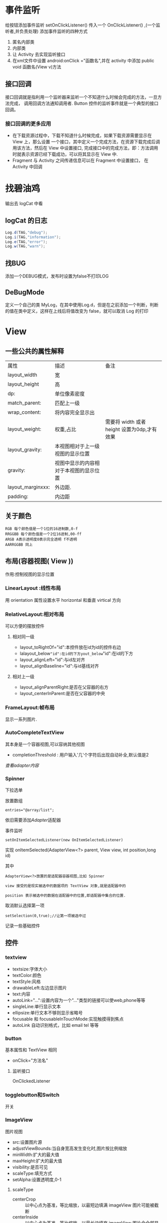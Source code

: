 
#+STYLE: <link rel="stylesheet" type="text/css" href="http://orgmode.org/worg/worg.css" />
#+OPTIONS: ^:nil toc:2

* 事件监听
给按钮添加事件监听
setOnClickListener() 传入一个 OnClickListener() ,(一个监听者,并负责处理)
添加事件监听的四种方式
1. 匿名内部类
2. 内部类
3. 让 Activity 去实现监听接口
4. 在xml文件中设置 android:onClick ="函数名",并在 activity 中添加 public void 函数名(View v)方法
** 接口回调
接口回调就是指利用一个监听器来监听一个不知道什么时候会完成的方法，一旦方法完成，
调用回调方法通知调用者. Button 控件的监听事件就是一个典型的接口回调。
*** 接口回调的更多应用
- 在下载资源过程中，下载不知道什么时候完成，如果下载资源需要显示在 View 上，那么设置
 一个接口，其中定义一个完成方法，在资源下载完成后调用该方法，然后在 View 中设置接口,
 完成接口中的完成方法，即：方法调用时就表示资源已经下载成功，可以将其显示在 View 中.
- Fragment 与 Activity 之间传递信息可以在 Fragment 中设置接口， 在 Activity 中回调

* 找碧油鸡
输出去 logCat 中看
** logCat 的日志
#+BEGIN_SRC java
 Log.d(TAG,"debug");
 Log.i(TAG,"information");
 Log.e(TAG,"error");
 Log.w(TAG,"warn");
#+END_SRC
** 找BUG
添加一个DEBUG模式，发布时设置为false不打印LOG
** DeBugMode
定义一个自己的类 MyLog，在其中使用Log.d，但是在之前添加一个判断，判断的值在类中定义，这样在上线后将值改变为 false，就可以取消 Log 的打印

* View

** 一些公共的属性解释
| 属性              | 描述                                 | 备注                                      |
| layout_width      | 宽                                    |                                             |
| layout_height     | 高                                   |                                             |
| dp:               | 单位像素密度               |                                             |
| match_parent:     | 匹配上一级                        |                                             |
| wrap_content:     | 将内容完全显示出               |                                             |
| layout_weight:    | 权重,占比                          | 需要将 width 或者 height 设置为0dp,才有效果 |
| layout_gravity:   | 本视图相对于上一级视图的显示位置 |                                             |
| gravity:          | 视图中显示的内容相对于本视图的显示位置 |                                             |
| layout_marginxxx: | 外边距.                             |                                             |
| padding:          | 内边距                              |                                             |

** 关于颜色
: RGB 每个颜色值是一个1位的16进制数,0-f
: RRGGBB 每个颜色值是一个2位16进制,00-ff
: ARGB A表示透明度0表示完全透明 f不透明
: AARRGGBB 同上
** 布局(容器视图( View ))
作用:控制视图的显示位置

*** LinearLayout :线性布局
用 orientation 属性设置水平 horizontal 和垂直 virtical 方向

*** RelativeLayout:相对布局
可以方便的摆放控件
**** 相对同一级
- layout_toRightOf="id":本控件放在id为id的控件右边
- lalayout_below="id":在id的下方yout_below="id":在id的下方
- layout_alignLeft="id":与id左对齐
- layout_alignBaseline="id":与id基线对齐

**** 相对上一级
- layout_alignParentRight:是否在父容器的右方
- layout_centerInParent:是否在父容器的中央

*** FrameLayout:帧布局
显示一系列图片.

*** AutoCompleteTextView
其本身是一个容器视图,可以容纳其他视图
- completionThreshold : 用户输入'几'个字符后出现自动补全,默认值是2 
[[adapter][查看adapter内容]]
*** Spinner
下拉选单

放置数组
: entries="@array/list";

依旧需要添加[[adapter][Adapter]]适配器

事件监听
#+BEGIN_EXAMPLE
setOnItemSelectedListener(new OnItemSelectedListener)
#+END_EXAMPLE

实现 onItemSelected(AdapterView<?> parent, View view, int position,long id)

其中
: AdapterView<?>放置的是适配器容器视图,比如 Spinner

: view 接受的是现实被选中的数据项的 TextView 对象,就是适配器中的

: position 表示被选中的数据在适配器中的位置,即适配器中集合的位置.

取消默认选择第一项
: setSelection(0,true);//让第一项被选中过
记录一些基础控件
** 控件

*** textview
- textsize:字体大小
- textColor:颜色
- textStyle:风格
- drawableLeft:左边显示图片
- text:内容
- autoLink="...":设置内容为一个"..."类型的链接可以使web,phone等等
- singleLine:单行显示文本
- ellipsize:单行文本不够则显示省略号
- focusable 和 focusableInTouchMode:实现触摸得到焦点
- autoLink 自动识别格式，比如 email tel 等等

*** button
基本属性和 TextView 相同
- onClick="方法名"
**** 监听接口
OnClickedListener

*** togglebutton和Switch
开关

*** ImageView
图片视图
- src:设置图片源
- adjustViewBounds:当自身宽高发生变化时,图片按比例缩放
- minWidth:扩大的最大值
- maxHeight:扩大的最大值
- visibility:是否可见
- scaleType:填充方式
- setAlpha:设置透明度,0-1


**** scaleType
- centerCrop :: 以中心点为基准，等比缩放，以最短边填满 imageView 图片可能被截断
- centerInside :: 以中心点为基准，等比缩放，以最长边填充 imageView 图片会全部显示，只是可能占不满 imageView
*** EditText
可输入的文本框
- hint:默认显示的内容
- inputType:输入的内容类型

*** CheckBox
复选框,可以选择多项
- checked:是否选中
- onClick:点击调用相应方法
**** 方法
监听接口
: OnCheckedChangeListener
是否选中
: isCheaked

*** RadioButton
只能选中一个的单选框,要想实现单选,需要将 RadioButton 放到 RadioGroup 中.
如此,需要给组添加事件监听
: OnCheckedChangeListener()

*** ListView
ListView 的使用需要借助适配器，可以使用 ArrayAdapter 适配器，简单的使用 TextView，使用 [[BaseAdapter]] 
可以自定义视图，是常用控件之一.


**** 分页显示
在设置了 ListView 的数据后
#+BEGIN_SRC java
  //给 listView 添加事件监听，滑动时的
  listView.setOnScrollListener(new OnScrollListener);
  /*其中两个方法
  firstVisibleItem:已经出现过的不可见的数据个数
  visibleItemCount:可见的数据项个数
  totalItemCount:数据项总个数
  滑到底部： firstVisibleItem + visibleItemCount = totalItemCount;
  ,*/
  OnScroll(AbsListView view, int firstVisibleItem, int visibleItemCount,
           int totalItemCount);
  /*
    SCROLL_STATE_TOUCH_SCROLL:用手滑动屏幕，没有离开
    SCROLL_STATE_IDLE:用手滑动屏幕，但是已经松手
    SCROLL_STATE_FLING: 屏幕的惯性滑动
  */
  OnScrollStateChanged(AbsListView view, int scrollState){
      //当已经滑到所有数据项的底部并且已经松手更新数据
  }
#+END_SRC
小例子
#+BEGIN_SRC java
listView.setOnScrollListener(new AbsListView.OnScrollListener() {
           @Override
           public void onScrollStateChanged(AbsListView view, int scrollState) {
               if (isBottom && scrollState == AbsListView.OnScrollListener.SCROLL_STATE_IDLE) {
                   Toast.makeText(getActivity().getApplicationContext(), "loading...", Toast.LENGTH_SHORT).show();
               }
           }

           @Override
           public void onScroll(AbsListView view, int firstVisibleItem, int visibleItemCount, int totalItemCount) {
               isBottom = (firstVisibleItem + visibleItemCount) == totalItemCount;
           }
       });
#+END_SRC
*** ProgressDialog
进度对话框
#+BEGIN_SRC java
  Dialog dialog = new ProgressDialog(this);
  dialog.setTitle();
  dialog.setMessage();
  dialog.setProgressStyle(setProgressStyle.SYTLE...);
#+END_SRC
[[异步任务][异步任务相关]]

*** GridView
网格布局，相比 ListView 增加的属性
| 属性              | 描述               |
| numColumns        | 列数               |
| horizontalSpacing | 水平间距           |
| verticalSpacing   | 竖直间距           |
| columnWidth       | 列宽               |
| stretchMode       | 剩余宽度的分配方式 |

*** ScrollView
- scrollbars="none"--删除滚动滑块

** 获取屏幕的长宽
* Menu
** 系统菜单
位于menu下的main.xml,一个item就是一个菜单项

属性解释
- showAsAction：是否时动作项

#+BEGIN_QUOTE
在 Activity 中重写 onCreateOptionsMenu(Menu menu).
#+END_QUOTE
事件监听 
: onOptionsItemSelected
*** 使用反射来显示菜单项的图标
** <<上下文菜单>>
1. 为UI视图注册上下文菜单,在长按时创建 
 : registerForContextMenu(view);
2. 重写 
 : onCreateContextMenu(menu,view,menuInfo)
3. 填充按钮UI
 : getMenuInflater().inflate(R.menu.main, menu)
4. 重写 
 : onContextItemSelected(Menu item)

如果点击的是 ListView 的内容，那么下列代码可以得到 ListView 的 position
: AdapterView.AdapterContextMenuInfo info = (AdapterView.AdapterContextMenuInfo) item.getMenuInfo(); 

** 弹出菜单 PopupMenu
#+BEGIN_SRC java
  PopupMenu pop = new PopupMenu(this,v);
  getMenuInflater().inflate(R.menu.main,pop.getMenu());
  pop.setOnMenuItemClickListener(new OnMenuItemClickLinstener);    
#+END_SRC

* Dialog
** AlertDialog
对话框的初始化
- 创建对话框构建器对象
 : AlertDialog.Builder builder  = new AlertDialog.Builder(this);
- 使用对话框构建器对象初始化对话框的属性
 : builder.setTitle("name").setMessage("message").setIcon("图标”).setCancelable(false).setPositiveButton("确定",事件监听).set...
- 生成对话框
 : builder.create().show();
*** 连按回退键出现退出对话框
#+BEGIN_SRC java
  @Override
  public boolean onKeyDown(int KeyCode,KeyEvent event){
      if(KeyCode == KeyEvent.KEYCODE_BACK);
      dialog.show();
  }
  #+END_SRC

* Notification
Notification 就是通知。
** 构建器
#+BEGIN_SRC java 
  NotificationCompat.Builder builder = new NotificationCompat.Builder(this);
  builder.setContentTitle();
  builder.setContetnText();
  builder.setSmallIcon();
  builder.setOngoing(true);
  Notification n = builder.build();
  NotificationManager manager = getSystemService(Content.xxxNOTIFICATION_SERVICE);
  manager.notify();
#+END_SRC
** 显示带详情的通知/点击之后出现详情页
#+BEGIN_SRC java
  NotificationCompat.Builder builder = new NotificationCompat.Builder(this);
  builder.setContentTitle().setContentText().setSmallIcon()
      .setDefaults(Notification.DEFAULT_ALL);
  Intent intent = new Intent(this,MainActivity.class);
      //当通知被点击时，自动执行 startActivity
  PendingIntent pendingIntent = PendingIntent.getActivity(this,6,intent,PendingIntent.FLAG);
  builder.setContentIntent(pending);
  builder.setAutoCancel(true);
  Notification notification = builder.build();
  NotificationManager manager = ...;
  manager.notify(88,notification);
  
#+END_SRC
* Toast
** 拥有自定义布局的 toast
#+BEGIN_SRC java
  Toast toast = new Toast(this);
  View view = getLayoutInflater().inflate(R.layout.xxx,null);
  toast.setView(view);
  toast.setGravity(Gravity.CENTER,0,0);
  toast.setDuration(Toast.LENGTH_SHORT);
  toast.show();
#+END_SRC


* <<Adapter>> 适配器
** ArrayAdapter
一般步骤
1. 创建一个 ArrayAdapter 对象,放入参数
2. 找到需要添加适配器的控件 id
3. 使用 setAdapter()方法添加适配器
** <<BaseAdapter>>
ArrayAdapter 中只能添加 TextView ，对于自定义列表来说尚有不足，
所以使用 BaseAdapter 来自定义

继承自 BaseAdapter 的类需要实现的方法有
| method                                                                | disription             |
|-----------------------------------------------------------------------+------------------------|
| public int getCount()                                                 | 返回 list 的个数       |
| public Object getItem(int position)                                   | 返回 list.get(position) |
| public long getItemId(int position                                    | 返回 position          |
| public View getView(int position, View convertView, ViewGroup parent) |                        |

: 重点解释最后一个

更新一下防止图片错位的方法，主要是为View添加一个url（图片下载路径），记录一下代码
#+BEGIN_SRC java
@Override
    public View getView(int position, View convertView,final ViewGroup parent) {
        //转化为view控件，并返回
        ViewHolder viewHolder = null;
        if(convertView == null){
            convertView = LayoutInflater.from(context).inflate(R.layout.item_data,null);
            viewHolder = new ViewHolder();
            viewHolder.titleTv = (TextView) convertView.findViewById(R.id.titleId);
            viewHolder.infoTv = (TextView) convertView.findViewById(R.id.infoId);
            viewHolder.coverImgView = (ImageView) convertView.findViewById(R.id.coverId);
            //view 的tag
            convertView.setTag(viewHolder);
        }else{
            //获得 view 的 tag
            viewHolder = (ViewHolder) convertView.getTag();
            //重置图片的内容
            viewHolder.coverImgView.setImageResource(R.drawable.ic_launcher);
        }
        //设置显示内容
        viewHolder.titleTv.setText(datas.get(position).getTitle());
        viewHolder.infoTv.setText(datas.get(position).getInfo());

        String imaPath = datas.get(position).getWap_thumb();
        //给 ImageView 添加 tag
        viewHolder.coverImgView.setTag(imaPath);
        if (imaPath != null){
            if(imaPath.length()>10){
                //存在图片路径
                viewHolder.coverImgView.setVisibility(View.VISIBLE);
                //先从SD卡读取，在下载
                final Bitmap bitmap = ImageUtils.getImg(imaPath);
                if(bitmap!=null){
                    viewHolder.coverImgView.setImageBitmap(bitmap);
                }else{
                    NUtils.get(NUtils.TYPE_IMG,imaPath, new NUtils.Callback() {
                        @Override
                        public boolean isCancelled(String url) {
                            return parent.findViewWithTag(url)==null;
                        }
                        @Override
                        public void response(String url, byte[] bytes) throws UnsupportedEncodingException, JSONException {
                            ImageView imageView = (ImageView) parent.findViewWithTag(url);
                            if(imageView != null){
                                imageView.setImageBitmap(BitmapFactory.decodeByteArray(bytes,0,bytes.length));
                            }
                        }
                    });
                }
            }else{
                viewHolder.coverImgView.setVisibility(View.GONE);
            }
        }else{
            viewHolder.coverImgView.setVisibility(View.GONE);
        }
        return convertView;
}
#+END_SRC
#+BEGIN_QUOTE
PS: 分页需要一个List用来存放数据，并且需要服务端提供分页的接口
#+END_QUOTE
** SimpleAdapter
一个简单的自定义适配器
*** 构造方法的参数 Context，list<Map>，布局文件，from，to
: from：Map中的键 
: to: 相应填充控件的id
** SimpleCursorAdapter
内部使用 CursorLoader 查询的 Adapter

构造方法
: SimpleCursorAdapter(Context context, int layout, Cursor c, String[] from, int[] to, int flags)

小例子
#+BEGIN_SRC java
//获取扩展卡下所有音频文件
private Uri mp3Uri = MediaStore.Audio.Media.EXTERNAL_CONTENT_URI;
private String[] columns = {MediaStore.Audio.Media._ID,
        MediaStore.Audio.Media.DISPLAY_NAME,
        MediaStore.Audio.Media.DATA,
        MediaStore.Audio.Media.DURATION};

SimpleCursorAdapter cursorAdapter = new SimpleCursorAdapter(getApplicationContext(),R.layout.item_audio,null,
                                     new String[]{columns[1],columns[2],columns[3]},
                                     new int[]{R.id.textNameId,R.id.textPathId,R.id.textDurationId},
                                     SimpleCursorAdapter.FLAG_REGISTER_CONTENT_OBSERVER);
listview.setAdapter(cursorAdapter);
#+END_SRC
** 重构适配器
#+BEGIN_SRC java
public abstract class AbsAdapter<T> extends BaseAdapter {

    private Context context; //上下文对象
    private int layoutResId; //item布局资源
    private List<T> datas; //数据源

    public AbsAdapter(Context context, int layoutResId, List<T> datas) {
        this.context = context;
        this.layoutResId = layoutResId;
        this.datas = datas;
    }

    @Override
    public int getCount() {
        return datas.size();
    }

    @Override
    public Object getItem(int position) {
        return datas.get(position);
    }

    @Override
    public long getItemId(int position) {
        return position;
    }

    @Override
    public View getView(int position, View convertView, ViewGroup parent) {
        ViewHolder vHolder=null;
        if(convertView==null){
            convertView= LayoutInflater.from(context).inflate(layoutResId, parent,false);
            vHolder=new ViewHolder(convertView);

            convertView.setTag(vHolder);
        }else{
            vHolder=(ViewHolder) convertView.getTag();
        }

        bindView(vHolder,datas.get(position)); //将数据显示到item布局中

        return convertView;
    }

    public abstract void bindView(ViewHolder vHolder,T data);

    public static class ViewHolder{
        private Map<Integer,View> cacheViews;
        private View itemView;

        public ViewHolder(View itemView){
            this.itemView=itemView;
            cacheViews=new HashMap<Integer,View>();
        }

        public View getView(int id){ //查找指定id的item中子控件
            View v=cacheViews.get(id);
            if(v==null){
                v=itemView.findViewById(id);
                if(v!=null){
                    cacheViews.put(id, v);
                }
            }

            return v;
        }
    }

}
#+END_SRC
* 数据存储
** 使用 adb 查看App内的文件
知晓adb 的命令
** 内部存储
以文件的形式存储数据， IO 流
*** 存数据
#+BEGIN_SRC java
  String filename = "filename";
  String fileContent = "fileContent";
  FileOutputStream fos = openFileOutput(filename,Context.MODE_PRIVATE);
  fos.write(fileContent.getBytes());
  fos.close();
#+END_SRC
*** 读数据
#+BEGIN_SRC java
  String filename = "filenameToRead";
  
  FileInputStream fis = openFileInput(filename);
  byte[] arr = new byte[fis.available()];
  int len = fis.read(arr);
  //再将内容写入到需要写入的 View 中。
#+END_SRC

*** 内部控件所有文件名

** 外部存储
判断扩展卡是否挂载

*** 扩展卡中文件操作的[[工具类]]




 
** <<数据库存储>>
在创建数据库的实体类后，
#+BEGIN_SRC java
  //数据库操作类 SQLiteDatabase

  public staic final String DB_PATH = Environment.getExternalStorageDirectory()+"/file/db/xx.db";
  
  //打开数据库 参数： 路径 ， 管理游标工厂 ， 操作数据库的模式
  SQLiteDatabase db = SQLiteDatabase.openDatabase(DB_PATH,null,SQLiteDatabase.OPEN_READONLYWRITE);
  
  //查询表中的数据,数据放于 Cursor
  Cursor cursor  = db.rawQuery("select * from student",null);
  //从 Cursor 中获取记录
  while(cursor.moveToNext()){
      //使用游标记录中每个字段上的值 认为_id 就是一个字段
      int id = cursor.getInt(cursor.getColumnIndex("_id"));
      //将结果放入实体类中
      Object o = new Object(id);
      //需要放入集合中再放入集合
      list.add(o);
  }
  
  //增加
  db.execSQL("insert into tablename values(?,?,?,?,?)",new Object[]{4,"ll","nan",44,4443103});
  
  //or
    
  ContentValue values = new ContentValue();
  values.put("_id",5);
  long num = db.insert("student,null,values");
  if(num != -1)
  //添加成功
    
  //修改
  db.execSQL("update tablename set age=?,_id=?   where _id=?",new Objext[]{45,_id});
  db.update();
  //删除
  db.execSQL("delete from student where _id=?", new Objext[]{});
  db.delete("student","_id="+id,null);
  
  //随后重新查询; 
  
  
  db.close();
  
#+END_SRC

#+BEGIN_SRC java
  //数据库管理类 SQLiteOpenHelper
  DBHelper extends SQLiteOpenHelper{
      public DBHelper(Context context){
          //name 就是数据库名字，游标取 null，版本 1.
          super(context,name,factory,version);
      }
      public void onCreate(SQLiteDatabase db){
          db.execSQL("create table t_user(_id integer primary key,name text)");
      }
      public void onUpgrade(SQLiteDatabase db, int oldVersion, int newVersion){
          if(newVersion>oldVersion){
              db.execSQL("drop table if exists t_user");
          }
      }
  }
#+END_SRC
** 共享参数 SharedPreferences 
*** 存数据
#+BEGIN_SRC java
  //共享参数文件的名字，对该文件的操作模式
  SharedPerferences shared = getSharePreference("configration",Context.MODE_PRIVATE);//MODE.xxx
  SHaredPerferences.Editor edit = shared.edit();
  edit.putInt(key,value);
  edit.commit();
#+END_SRC
*** 读数据
#+BEGIN_SRC java
  sharedPerferences shared = getSharePreference("configration",Context.MODE_PRIVATE);
  int i = shared.getFloat("key",value);//不存在key对应的值时使用第二个值
#+END_SRC

* <<Fragment>>
可以当成 Activity 使用，但是 Fragment 是显示在 Activity 中的。
** 如何开始
新建一个继承 Fragment 的子类，重写 onCreateView 方法
#+BEGIN_SRC java
  public View onCreateView(LayoutInflater inflater,ViewGroup container,Bundle savedInstanceState){
      TextView textView = new TextView(getActivity());
      textView.setWidth(50);
      textView.setHeight(50);
      textView.setTextSize(20sp);
      textView.setText("fragment");
      return textView;
  }
#+END_SRC
或者为 Fragment 设置一个布局，可以直接 return inflater.inflate(R.layout.name,null)
** 将 Fragment 显示到 Activity 上的两种方式
*** 静态方式
在 Activity 的布局文件中加入 fragment 标签，并在name中添加 Fragment 的包名+类名.
*** 动态方式
动态显示 fragment 需要定义一个布局，用来放置 fragment .
可以使用容器视图来放置。

随后在 Activity 中得到
#+BEGIN_SRC java
  FragmentManager manager = getFragmentManager(); 
  FragmentTransaction transaction = manager.beginTransaction();
  //第二个参数是继承 Fragment 的子类
  transaction.add(R.id.id,new Fragment());
  transaction.replace(R.id.id,fragment);  
  transaction.commit();  
#+END_SRC

** 基本用法
*** 在 Activity 中获取 Fragment 的内容
使用 FragmentManager 来管理 Fragment 

MainActivity.java
#+BEGIN_SRC java
  FragmentManager manager = getFragmentManager();
  Fragment fragment = manager.findFragmentById(R.id.id);
  View view = fragment.getView();
  TextView textview = (TextView)view.findFragmentById(R.id.viewid);
  //随后可以动态或静态显示到 Activity 上
  FragmentManager manager = getFragmentManager(); 
    
  FragmentTransaction transaction = manager.beginTransaction();
  //第二个参数是继承 Fragment 的子类
  transaction.add(R.id.id,new Fragment());
  
  //Activity给 Fragment 传参数
  Bundle bundle = new Bundle();
  bundle.putString("msg","hehe"+new Data());
  fragment.setArguments(bundle);
  //随后在 Fragment 类中得到参数
  
  transaction.replace(R.id.id,fragment);
    
  Transaction.commit();
#+END_SRC

*** Fragment 回传给 Activity 的值
在 [[接口回调]] 中说过

** 生命周期方法
| return | method_name        | 用途                               |
|--------+--------------------+------------------------------------|
| void   | onAttach(Activity) | 和 Activity 关联                   |
| void   | onCreate(Bundle)   | Fragment 初始化                    |
| View   | onCreateView()     | 初始化 UI 视图                     |
| void   | onActiviyCreated() | Activity 的 onCreate()执行完，就执行 |
|        |                    |                                    |
| void   | onStart()          |                                    |
| void   | onResume()         |                                    |
| void   | onPause()          |                                    |
| void   | onStop()           |                                    |
|        |                    |                                    |
| void   | onDestroyView()    | 销毁 UI 视图                       |
| void   | onDestroy()        | 销毁 fragment                      |
| void   | onDettach()        | 和所属的 Activity 失联             |


** 实现类似回退栈的功能
利用事务中的 addToBackStack(null); 方法加入事务栈，

onBackPressed();方法回滚事务

** DialogFragment
子类独有的方法
: onCreateDialog();//用来返回一个对话框对象

: onCreateView();//返回一个对话框

** ListFragment
自身带有 ListView 即 Oncreateview() 返回的就是一个带有 ListView 的布局
对象.所以 listView 在 Oncreateview 后绑定数据或适配器
设置适配器使用 setListAdapter(),并且已经实现了事件监听，如果需要添加事件监听需要重写相应方法

事件监听方法: onListItemClick(...);

分析
- listView 放置在 Fragment 中
- 点击 listView 会出现一个 Activity，显示内容
- 考虑到文件内容较多， 使用一个 ScrollView 
具体实现:
*** FilesFragment 继承 Fragment
利用布局打气筒生成 Xml 文件的布局

获取 ListView 的 id

要显示的内容就是 String，使用 ArrayAdapter

listView 实现点击监听事件， 利用 Bundle 传出文件名

合理放置在各个生命周期中
*** 静态显示 FilesFragment
添加一个 fragment 标签
*** 打开后的 Activity 以及 其中的 Fragment 
其中放置一个 Fragment ， 再放置存放文件内容的 textview Id，
并且获取上一个 Activity 传来的值。

利用 AssetManager manager = getResources().getAssets();
和 IO 流来获取文件内容

*** 如果要添加横屏时的布局文件 
添加文件夹 layout-land 在其中设置横屏的xml文件，将要显示的内容
添加在另一个 fragment 中，在点击事件中判断屏幕方向
: if(getResources().getConfiguration().orientation == Configuration.ORIENTATION_LANDS...
如果横屏，动态加载 fragment 


*** 添加一个静态方法用来快速返回一个 Fragment
使用静态方法快速将 Bundle 传递给 Fragment 并返回一个实例
#+BEGIN_SRC java
public static  DataFragment newsInstance(String url){
        DataFragment f = new DataFragment();
        Bundle bundle = new Bundle();
        bundle.putString("url",url);
        f.setArguments(bundle);
        return f;
}
#+END_SRC
ListFragment 自带 ListView， 为了实现数据显示，还需要 一个[[BaseAdapter][适配器]]和存放数据的容器。

** 一个简单的使用方法例子
#+BEGIN_SRC java
private void abcd(String tag, Class<? extends Fragment> cls) {
        Fragment f;
        f = fragmentManager.findFragmentByTag(tag);
        if (f == null) {
//            f = new Model1MenuFragment();
            try {
                f = cls.newInstance();
                if (currentFragment == null) {
                    //第一个页面
                    fragmentManager.beginTransaction()
                            .add(R.id.leftMenuContainerId, f, tag)//model1 就是 tag
                            .commit();
                } else {
                    //隐藏当前正显示的 fragment 并添加第一次显示的model1 碎片
                    fragmentManager.beginTransaction()
                            .hide(currentFragment)
                            .add(R.id.leftMenuContainerId, f, tag)
                            .commit();
                }
            } catch (InstantiationException e) {
                e.printStackTrace();
            } catch (IllegalAccessException e) {
                e.printStackTrace();
            }

        } else {//之前已经显示过，再次显示
            if (currentFragment == f) {
                return;
            }
            fragmentManager.beginTransaction()
                    .hide(currentFragment)
                    .show(f)
                    .commit();
        }
        currentFragment = f;
    }
#+END_SRC
* Loaders 
Loaders 令异步读取数据变得简单, Loaders 的一个特点就是可以在配置改变时重连.
** Loader API Summary
| Class/Interface               | Description                                      |
|-------------------------------+--------------------------------------------------|
| LoaderManager                 | 用来管理 Loader                                  |
| LoaderManager.LoaderCallbacks | 一个 LoaderManager 的接口回调                    |
| Loader                        | 一个抽象父类                                     |
| AsyncTaskLoader               | 提供一个 AsyncTask 的抽象类                      |
| CursorLoader                  | 用来查询数据库的实用子类，继承自 AsyncTaskLoader |
|-------------------------------+--------------------------------------------------|
|                               |                                                  |
** 在 Application 中使用 Loader
在一个应用中实用 Loader 一般需要如下:
- 一个 Activity 或 Fragment
- 一个 LoaderManager 的实例
- 一个 实现的子类（比如 CursorLoader 用来查询数据库，或者自定义的 Loader 用来做自定义的事情）
- 实现 LoaderManager.LoaderCallbacks ， 在这里创建新 Loader 和 管理引用指向已存在的 Loader
- 一个存放数据的地方， 比如一个 SimpleCursorAdapter
- 一个数据源， 比如 ContentProvider

*** 开始一个 Loader
LoaderManager 用来管理一个或多个 Loader 实例，所以 LoaderManager 只需要一个， Loader 可以有多个。

可以在 Activity 的 onCreate() 方法或者 在 Fragment 的 onActivityCreated() 方法来初始化一个 Loader
: getLoaderManager().initLoader(0, null, this);
- 第一个参数是一个唯一的ID
- Optional arguments to supply to the loader at construction (null in this example).
- 一个 LoaderManager.LoaderCallbacks 的实现
#+BEGIN_QUOTE
注意：
#+END_QUOTE
- 如果ID重复了，新的 Loader 会覆盖旧的
- 如果ID不存在， 调用 LoaderManager.LoaderCallbacks 回调接口的 onCreateLoader() 方法返回一个新的 Loader

*** 重新加载 Loader
在初始化一个 Loader 后，如果数据需要更新，可以使用 restartLoader() 来更新数据.

*** 使用回调接口 LoaderManager.LoaderCallbacks 
使用 LoaderManager.LoaderCallbacks 回调接口用来管理什么时候创建，停止，重启 Loader，所以它具有一下方法
- onCreateLoader()--利用拿到的 ID 初始化并返回一个新的 Loader
- onLoadFinished()--上一个 Loader 加载结束的时候调用
- onLoaderReset()-- 上一个 Loader 需要重置的时候调用


**** onCreateLoader
当一个 Loader 被初始化时，调用这个方法，并判断 ID 是否重复。
该方法接受以下参数
- uri--需要检索的URI
- projection--返回的行的集合
- selection--返回行中哪些列的数据
- selectionArgs--上一个参数中的 ? 在这里用 String 数组定义
- sortOrder--***

**** onLoadFinished
在这个方法中将加载好的数据与 SimpleCursorAdapter 进行交换，使用
: simplecursoradapter.swapCursor(data);

**** onLoaderReset
这个方法在 Loader 不需要的时候调用，需要将 Simplecursoradapter 的数据用null 替换掉
: simplecursoradapter.swapCursor(null);
** TODO CursorLoader
* Handler
线程之间发送消息.

使用异步任务的原因
- 主线程不能执行耗时操作
- 子线程不能操作UI线程的UI视图
Handler 的核心类
- Message :: 对发送的消息的封装
- MessageQueue :: 消息队列，存放所有的消息
- Looper :: 循环读取消息（从 MessageQueue 中读取）
- Handler :: 处理消息，发送消息

** TODO Handler 过程解释 
** 子线程给主线程发消息
Handler 定义在主线程。主线程需要循环读取 MessageQueue，具备读取功能的是 Lopper
而主线程中已经定义了 Lopper 对象，所以不需要自己定义。

: 结论：只需要在主线程中定义 Handler.
*** 下载图片
子线程下载图片，完成后发送消息给主线程

发送方式有两种
1. 使用 sendMessage(Message msg) 发送， 使用handlerMessage(Message mag)处理
2. 使用 post(Runnable r) 发送， 直接发送的是主线程需要执行的代码.
#+BEGIN_SRC java
    public static final String path = "";
    private Handler handler = new Handler(){
            @Override
            public void handlerMessage(Message msg){
                //处理子线程发送过来的 Message
                Bitmap bitmap = (Bitmap)msg.obj;
                //交给主线程UI处理 设置到 ImageView 什么的              
            }
        }
    public void downImage(View view){
        new Thread(new Runnable()){
                public void run(){
                    HttpGet get = new HttpGet(path);
                    HttpClient client = new DefaultHttpClient();
                    HttpResponse response = null;
                    response = client.execute(get);
                    if(response.getStatusLine().getStatusCode == 200){
                        byte[] arr = EntityUtils.toByteArray(response.getEntity());
                        Bitmap bitmao = BitmapFactory.decodeByteArray(arr,0,arr.length);
                        //下载完成时，把图片发送给主线程
                        //从 MessageQueue 中获取可用的 Message 对象，如果没有可用的则创建一个新的 Message 对象
                        Message msg = Message.obtain();
                        //发送的图片封装到 msg 中
                        msg.obj = bitmap;
                        //使用 Handler 发送 msg
                        handler.sendMessage(msg);  
                        //post 方式
                        handler.post(new Runnable()){
                            run(){
                                //将此任务发给UI线程取执行，将图片显示在UI上
                            }
                        }
                    }
                }
            }
  }
#+END_SRC


*** 计时器
** 主线程给子线程发送消息

#+BEGIN_SRC java
  MainActivity{
      Handler handler ;
      public void sendMessage(View view){
          Message msg = Mseeage.obtain();
          msg.obj = "hello,thread";
          handler.sendMessage(msg);
      }
  
      //创建子线程
      class MyThread extends Thread{
          public void run(){
              //首先要有 Looper 对象
              Lopper.prepare();//创建一个 Lopper 对象，并把它放到线程本地变量中
              //在子线程中实例化 handler
              handler = new Handler();//如果直接实例化会出现 RuntimeException ，原因是子线程没有 Looper 对象
              //让 Looper 对象循环读取 message 
              Looper.loop();
              
          }
      }
  }
  
#+END_SRC
* <<异步任务>>
在主线程执行的操作超过5s，就认为是耗时操作，程序出现 ANR:Application Not Response.
改进方法:让子线程去执行耗时操作.

但是:子线程无法修改UI线程中的视图，所以需要子线程通知主线程，
为了实现线程间的通信,就需要使用异步任务。

** <<AsyncTask>>
异步任务类本身具备创建子线程的功能.
继承 AsyncTask<String,Void,String>类，

泛型解释
1. doInBackground 方法需要接受的参数的类型
2. 显示进度时的类型 Integer
3. doInBackground 方法返回值的类型
  
重写 doInBackground()方法，将耗时操作写在其中

void onPostExecute(String result);result 就是 doInBackground 方法的返回值
此方法执行在UI线程中,改变UI.

在UI线程中调用 AsyncTask.execute()方法执行

添加对话框
#+BEGIN_SRC java
void onPreExecute(){
    dialog.show();
}
#+END_SRC

: onProgessUpdate，在调用 publishProgress 后调用。

** 常用的异步任务
*** 异步下载
: task
#+BEGIN_SRC java
  public class DownloadPicAsyncTask extends AsyncTask<String,Void,Bitmap> {
      private Bitmap bitmap;
      private OnFinishBitmapListener onFinishBitmapListener;
  
      public void setOnFinishBitmapListener(OnFinishBitmaoListener onFinishBitmapListener) {
          this.onFinishBitmapListener = onFinishBitmapListener;
      }
  
      public DownloadPicAsyncTask(Bitmap bitmap) {
          this.bitmap = bitmap;
      }
      @Override
      protected Bitmap doInBackground(String... params) {
          InputStream inputStream = null;
  
          byte[] bytes = null;
          try {
              inputStream = HttpUtil.getInputStream(params[0]);
              bytes = HttpUtil.InputStream2byte(inputStream);
  
          } catch (IOException e) {
              e.printStackTrace();
          }
          bitmap = BitmapFactory.decodeByteArray(bytes, 0, bytes.length);
          return bitmap;
      }
  
      @Override
      protected void onPostExecute(Bitmap bitmap) {
          super.onPostExecute(bitmap);
          onFinishBitmapListener.onFinishBitmap(bitmap);
      }
  }

#+END_SRC
: interface
#+BEGIN_SRC java
public interface OnFinishBitmapListener {
    public void onFinishBitmap(Bitmap bitmap);
}

#+END_SRC
** Loader
是异步任务的封装，实现异步加载。包名+自定义权限名
1. 让 Activity 或 Fragment 实现 LoaderCallbacks
2. 实现回调方法

#+BEGIN_SRC java
  //初始化并启动
  public onCreate(){
      getLoaderManager().initLoader(1,null,this);  
  }
  
  
#+END_SRC

* <<Intent>>意图
** Intent 的七大属性
1. 显示跳转
2. Action
   1. 进入到打电话界面 ACTION_DIAL
   2. 直接呼叫 ACTION_CALL
   3. 向其发送短信 SENDTO
3. Gategory
   1. CATEGORY_DEFAULT 默认模式
   2. CATEGORY_HOME  HOME界面
   3. CATEGORY_BROWSABLE 浏览器界面
4. Data
5. Type
6. Extra
7. Flag

** 生命周期
1. 运行状态,位于最前端,可以与用户交互
2. 停止状态,完全被其他界面覆盖,但是状态信息和数据还保留.内存不足时被销毁
3. 暂停状态:部分被覆盖.
4. 销毁状态,人为的销毁,系统销毁.
一个 Activity 从被创建到被销毁执行的生命周期方法


* <<Action Bar>>
** 简单介绍
*** 隐藏,显示 Action Bar
隐藏
#+BEGIN_SRC java
getActionBar().hide();
#+END_SRC
显示
#+BEGIN_SRC java
getActionBar().show();
#+END_SRC
*** Action Bar 主要在资源文件中添加内容
修改 menu 的 showAsAction 属性，建议 "ifRoom|withText"
意义就是如果有控件就显示，并且带文字。

各种按钮在 menu 中添加
*** 设置点击事件
#+BEGIN_SRC java
onOptionsItemSelected(MenuItem item){
    switch(item.getItemId()){
    case R.id.a:
        //系统时间
        SimpleDateFormat sdf = new SimpleDateFormat("yyyy-MM-dd hh:mm:ss SSS");
        textview.append(sdf.format(new Date()));
        break;
    case R.id.b:
        //拨号 权限 CALL
        SimpleDateFormat sdf = new SimpleDateFormat("yyyy-MM-dd hh:mm:ss SSS");
        textview.append(sdf.format(new Date()));
        startActivity(new Intent(Intetn.ACTION_CALL,Uri.parse("tel:10086")));
        break;
    }
}
#+END_SRC
*** 分离
在 配置文件中的 Activity 中加入 uiOption 属性

当屏幕宽度空间不足时，会分割 ActionBar
*** 设置 Logo 图标可点击
在 Activity 中调用以下方法
#+BEGIN_SRC java
getActionBar().setDisplayShowHomeEnable(true);
getActionBar().setDisplayHomeAsUpRnable(true);
#+END_SRC
监听ID : R.id.home 就可以监听该事件
*** 设置属性的例子



** Tab
要熟练掌握.针对API 版本较高时 ActionBar 消失的问题， 将 values 下的 styles 中的主题设置为 android:Theme.Holo.Light.DarkActionBar ， 并且 MainActivity 继承 Activity .
*** 基本歩骤
1. 在 onCreate 方法中 使用 getActionBar() 方法得到一个 ActionBar
2. 设置模式 actionBar.setNavigationMode(ActionBar.NAVIGATION_MODE_TABS);
3. Activity 承继 ActionBar.TabListener并 实现三个方法
   - public void onTabSelected(ActionBar.Tab tab, FragmentTransaction ft)
   - public void onTabReselected(ActionBar.Tab tab, FragmentTransaction ft)
   - public void onTabUnselected(ActionBar.Tab tab, FragmentTransaction ft)
4. 为 ActionBar 设置属性

#+BEGIN_QUOTE
3中主要实现第一个方法就行，并且参数中自带 FragmentTransaction ，由于是系统创建的不需要 commit(); 仅把 fragment 放置到其中即可
#+END_QUOTE
一个将 NewsInfoFragment (新闻有关的Fragment) 放置到其中的例子
#+BEGIN_SRC java
@Override
public void onTabSelected(ActionBar.Tab tab, FragmentTransaction ft) {
        int cateid = newsCategoryList.get(tab.getPosition()).getId();
        Log.d("newid","====="+cateid);
        fragment = NewsInfoFragment.newIntance(cateid);
        ft.replace(R.id.framelayout, fragment);
    }
#+END_SRC

4中的示例代码，将分好类的 News 设置为 Tab 的Text，并且设置监听.
#+BEGIN_SRC java
for(NewsCategory newsCategory : newsCategoryList){
            actionBar.addTab(actionBar.newTab()
                    .setText(newsCategory.getName())
                    .setTabListener(this));
        }
#+END_SRC
* ViewPager
** 概述
ViewPager 中需要一个适配器（FragmentPagerAdapter）,继承 FragmentPagerAdapter 需要这样
#+BEGIN_SRC java
class DataFragmentAdapter extends FragmentPagerAdapter {

        public DataFragmentAdapter(FragmentManager fm){
            super(fm);
        }
        @Override
        public Fragment getItem(int position) {
            return fragments.get(position);
        }

        @Override
        public int getCount() {
            return fragments.size();
        }
}
#+END_SRC
其中的 fragments 是存放 fragment 的容器。 将滑动的 Fragment 放入其中。

再为各个 fragment 添加 tab，利用 [[Action Bar]] 里的知识，添加各个 fragment 的标题。

实现点击 tab 后跳转到相应的 fragment 
#+BEGIN_SRC java
@Override
    public void onTabSelected(ActionBar.Tab tab, FragmentTransaction ft) {
        viewPager.setCurrentItem(tab.getPosition());
    }
#+END_SRC
这样ViewPager 和 ActionBar的 tab 就结合到了一起。

** ViewPager+v7包 歩骤
1. 导入v7包下的 appcompat 类库工程，勾选复制到工作空间中
2. 项目中引入 v7 包下的工程，作为依赖库使用
3. 修改 Activity 主题样式
4. 修改继承的 Activity 类为 ActionBarActivity
5. 在 Activity 类中，通过 getSupoortActionBar() 获取
另：
- 如果使用 SearchView 
  1. 在资源文件中导入v7的命名空间 xmlns:app="...apk/res-auto"
  2. android:showAsAction改为v7中的属性，即app:showAsAction.
  3. android:actionViewClass改为app:actionViewClass

file:/home/alex/Pictures/V7下的SearchView获得方法.png


* 四大组件
** Activity
*** 如何新建一个页面
1. 新建一个 Activity 类
2. 在清单文件中注册
*** 从一个界面启动另一个界面
#+BEGIN_SRC java
Intend intend = new Intent(this,activityName.class);
startActivity(intent);
#+END_SRC
[[Intent][查看Intent内容]]
*** Activity 之间的传值

1.使用 Intent 传值,如果传递对象,必须是可序列化的.
#+BEGIN_SRC java
Intent intent = new Intetn(this,activityName.class)'
intent.putExtra("key","value");
startActivity(intent);
#+END_SRC

被启动的 Activity 首先获得 Intent 对象
#+BEGIN_SRC java
Intent intent = getIntent();
Value value = intent.getStringExtra("key");
#+END_SRC

2.也可以使用 Bundle 传值,先把数据存入 Bundle,再将 Bundle 放入 Intetn 中.

3.使用 Application 来传递,需要继承 Application,并修改清单文件使创建继承后的 Application,
然后就可以向下转型成继承后的 Application.
#+BEGIN_SRC java
Intent intent = new Intent(this,activityName.class);
Application app = getApplication();
#+END_SRC
4.如何得到启动的 Activity 返回的数据
A中开启B时使用 startActivityForResult(intent,requestCode);

B返回数据,new 一个 Intent,调用 putExtra(key,value);再调用
setResult(resultCode,intent);

A覆写 onActivityResult(int requestCode,int resultCode, Intent data),得到返回的数值
之前判断请求码和结果码,最后获得intent中的数据.

Activityname

*** 隐式意图
#+BEGIN_SRC java
  //打开系统设置
  startActivity(new Intent(Settings.ACTION_SETTINGS));
#+END_SRC

** <<ContentProvider>>内容提供者
App 提供一个接口令外部 App 能够访问私有数据，需要使用 ContentProvider 
而外部的 App 利用 ContentResolver 来访问 ContentProvider 提供
的内容。

*** URI 格式
: schema://host:port/path
比如通话记录的 URI 就是 CallLog.Calls.CONTENT_URI
*** 权限
: READ_CALL_LOG 访问通话记录
*** 访问 ContentReslover
**** 使用
 
#+BEGIN_SRC java
  private Uri callUri = CallLog.Calls.CONTENT_URI;
  private String[] columns = {CallLog.Calls._ID,
                              CallLog.Calls.NUMBER,
                              CallLog.Calls.DATE,
                              CallLog.Calls.TYPE};
  
  private void loadData(){
      //访问拨号记录应用下的数据
      //得到 ContentResolver 对象
      ContentResolver reslover = getContentResolver();
      //查询 URI 代表的资源
      Cursor cursor = reslover.query(CallUri,columns,null,null,null);
      while(cursor.moveToNext()){
          long id = cursor.getLong(0);
          String number = cursor.getString(1);
          long time = cursor.getLong(2);
          //转时间
          String date = new SimpleDateFormat("YYYY-MM-dd E HH:mm:ss").format(new Date(time));
          //1:拨入 2:拨出 3:未接
          int type = cursor.getInt(3);
          //定义一个存放信息的实体类 CallInfo
          CallInfo callinfo = new Callinfo(id,number,date,type);
      }
  
  }
  
#+END_SRC
**** 实现联系人的增删改查
***** 联系人的数据库
联系人信息表
: raw_contacts(_id,display_name,display_name_alt)
联系人数据表
: data(_id,raw_contact_id(外键),data1,data2,mimetype_id(数据类型))
数据类型表
: mimetypes(_id,mimetype)

SQL

from raw_contacts t1 join data t2 on (t1._id=t2.raw_contact_id)
where t2.mimetype_id=5;

***** 代码
显示和增加 
#+BEGIN_SRC java
  private Uri contactsUri = Uri.parse("content://com.android.contacts/raw_contacts");
  private String[] conColumn = {"_id","display_name"};
  
  private Uri dataUri = Uri.parse("content://com.android.contacts/data");
  private String[] conColumn = {"data1"};
  ContentResolver reslover = getContentResolver();
  
  public void showContacts(View v){
      datasUri.clear();
      //先从联系人表中查询人的信息
      Cursor cursor = resolver.query(contactsUri,conColumn,null,null,null);
      while(cursor.moveToNext()){
          long id = cursor.getLong(0);
          String name = cursor.getString(1);
          //根据id查询详细信息
          Cursor phoneCursor = getContentResolver().query(dataUri,dataColumn,"mimetype_id=5 and raw_contact_id="+id,null,null);
  
          if(phoneCursor.moveToNext()){
              String phone = phoneCursor.getString(0);
          }
          //将数据加入Map或实体类
  
      }
  }
  public void addContacts(View v){
      //先设置一个对话框 在对话框的点击事件中
      public void onClick(){
          ContentValues values = new ContentValues();
          values.put("display_name",name);
          values.put("display_name_alt"name);
          //返回插入记录的 Uri ，并在其中包含id
          Uri datasUri = getContentResolver().insert(contactUri,values);
          //从 Uri 获取id
          long _id = ContentUris.parseId(datasUri);
          //向数据表中插入姓名，电话，邮箱
          values.clear();
          values.put("raw_contact_id",_id);
          values.put("data1",name);
          values.put("mimetype","vnd.android.cursor.item/name");
          getContentResolver().insert(dataUri,values);
  
          values.put("data1",phone);
          values.put("mimetype","vnd.android.cursor.item/phone_v2");
          getContentResolver().insert(dataUri,values);
  
          values.put("data1",email);
          values.put("mimetype","vnd.android.cursor.item/email_v2");
          getContentResolver().insert(dataUri,values);
          //重新查询数据库
          showContacts(null);
      }
  }
#+END_SRC
[[Dialog]]

删除，修改。前提：实现长按数据项出现上下文菜单，可选择修改和删除
#+BEGIN_SRC java
    
  //更新联系人信息
  ContentValues value = new Values();
  value.put("display_name",name);
  value.put("display_name_alt",name);
  
  getContentResolver().update(contactUri,value,"_id="+id,null);
  //更新数据表中联系人的姓名
  value.put("data1",name);
  value.put("raw_contact_id",value);
  getContentResolver().update(dataUri,value,"mimetype_id=7 and raw_contact_id="+id,null);
  
  //删除,从数据表中删除信息
  getContentResolver().delete(dataUri,"raw_contact_id="+id,null);
  //联系人表中对应的也删掉
  getContentResolver().delete(contactUri,"_id="+id,null);
#+END_SRC
[[上下文菜单]]

*** 自定义 ContentProvider
首先定义了[[数据库存储][数据库]]后，定义一个类继承 ContetnProvider 

并在清单文件注册
#+BEGIN_SRC xml
  <provider
  android:name="包名+UserContProvider"
  android:authorities="包名+标识名"
  android:permission="自定义的权限"
  android:exported="true"
  />
  <permission android:name="包名+自定义权限名比如：all"/>
  <uses-perssion android:name="包名+自定义权限名"/>
#+END_SRC

#+BEGIN_SRC java
  //定义一个唯一标识，通常使用包名+数据库名
  public static final String AUTHORITY = "com.qianfeng.user";
  //可以被外界访问的数据库资源的 Code 标识
  public static final int CODE_USER = 1;
  //访问资源的 Uri 的匹配器对象
  public static final int CODE_ORDER = 8;
  private UriMatcher uriMatcher; 
  static {
      uriMatcher = new UriMatcher(UriMatcher.NO_MATCH);
      //表名为 user 的Uri资源
      uriMatcher.addURI(AUTHORITY,"user",CODE_USER);
      uriMatcher.addURI(AUTHORITY,"order",CODE_ORDER);
  }
  
  public static onCreate(){
      dhHelper = new DBHelper(getContext());
      return false;
  }
  
  public Cursor query(Uri uri,String[] projection, String selection,String[] selectionsArgs, String sirtOrder){
      SQLiteDatabase db = dbHeloer.getReadbaleDatabase();
      Cuesor cuesor = null;
      int code =  uriMatcher.match(uri);
      switch(code){
      case CODE_USER:
          curder = db.query("t_user",projection,selection,selectionArgs,null,null,sortOrder);
          break;
      case CODE_ORDER:
          break;
  
          return cursor;
      }
  }
  public Uri insert(Uri uri, ContentValues values){
      SQLiteDatabase db = dbHeloer.getWritableDatabase();
      if(uriMatcher.match(uri) == COE_USER){
          long id = db.insert("t_user",null,values);
          //返回新插入的记录的uri
          return ContentUris.withAppendedId(uri,id);
      }  
  }
  public int delete(uri,selection,selectionArgs){
      
  }
#+END_SRC
** Service


*** startService 管理 Service 的用法
1. 创建Service子类，重写三个核心的生命周期方法和一个抽象方法
   1. OnCreate()
    : 在线程启动时调用，再调用则调用 onStartCommand() 方法
   2. onStartCommand()
   3. onDestroy()
   4. onBind()
 
2. 配置文件中注册Service组件
 : <service android:name=".PlayerService"/>
3. 启动和停止Service
 : startService(intent);
 : stopService(intent);

*** MediaPlayer
使用过的方法一览
| Method Name          | Discriable                            |
|----------------------+---------------------------------------|
| getCurrentPosition() | 得到当前播放到的毫秒数                |
| getDuration          | 得到总的毫秒数                 |
| isPlaying()          | 是否在播放                       |
| pause()              | 暂停                                |
| prepare()            | 准备后可以执行 开始          |
| prepareAsync ()      | 使用异步任务的 prepare()       |
| reset()              | 重置到空状态，需要 prepare() 才能开始 |
| seekTo(int current)  | 进度走到 current 的位置，单位是 ms |
| start()              | 开始                                |
| stop()               | 停止                                  |


*** BindService
将 Activity 和 Service 绑定

相比普通的 Service， BindService 在 onBind() 方法中返回一个 Binder 的实例，之后 Activity 中实例化 ServiceConnection 接口对象， 其中有一个 IBinder 对象，将其强转为 BindService中返回的 Binder 类型，就可以在 Activity 中调用 Service 定义的 Binder 中的方法. 

1. 在 Service 定义 Binder 并 返回
 #+BEGIN_SRC java
@Override
public IBinder onBind(Intent intent) {
        return new TimerBinder();
    }
public class TimerBinder extends Binder{
        int id;
        public void start(){
            //通过定时器来安排计划
            timer.schedule(new TimerTask() {
                @Override
                public void run() {
                    //在指定的时间执行的任务
                    NotificationCompat.Builder builder = new NotificationCompat.Builder(getApplicationContext());
                    builder.setSmallIcon(android.R.drawable.ic_dialog_alert)
                            .setContentText("naozhong")
                            .setContentText("time is done....")
                            .setTicker("time is done....")
                            .setDefaults(Notification.DEFAULT_SOUND)
                            .setOngoing(true);
                    notificationManager.notify(2,builder.build());
                }
            }, 1 * 1000, 5000);
        }
        public void stop(){
            //关闭所有的定时任务
            timer.cancel();
            notificationManager.cancel(2);
        }
    }
 #+END_SRC

2. 在 Avtivity 中实例化一个 ServiceConnection 接口,并绑定 service
 #+BEGIN_SRC java
ServiceConnection conn = new ServiceConnection() {
        @Override
        public void onServiceConnected(ComponentName name, IBinder service) {
            //绑定成功
            timerBinder = (TimerService.TimerBinder) service;

        }
        @Override
        public void onServiceDisconnected(ComponentName name) {
            //断开连接

        }
};
public void bindService(View V){
        bindService(new Intent(getApplicationContext(), TimerService.class), conn, BIND_AUTO_CREATE);
        //当绑定组件销毁时， Service 也会停止

    }


    public void unBindService(View V){
        unbindService(conn);//解除绑定
}
 #+END_SRC



*** AIDL
*** Messager 信使:跨进程通信
**** 服务端
1. 创建 Service 子类， 类中声明 handler 和 Messenger 类对象
 #+BEGIN_SRC java
//在 Service 子类中
 private Handler mHandler = new Handler(){
        @Override
        public void handleMessage(Message msg) {
            super.handleMessage(msg);
            //处理其他线程或进程发送过来的 Message
            Message replymsg = Message.obtain();
            replymsg.what = 2;
            try {
                msg.replyTo.send(replymsg);//应答客户端:向客户端回传消息
            } catch (RemoteException e) {
                e.printStackTrace();
            }
        }
    };
    private Messenger messenger = new Messenger(mHandler);
 #+END_SRC
2. 在 onBind() 方法中，获取 Messenger 的 IBinder 对象 并返回
 #+BEGIN_SRC java
 @Override
    public IBinder onBind(Intent intent) {

        return messenger.getBinder();//获取 Messenger 对象的 Ibinder 接口对象
    }
 #+END_SRC
3. 注册 Service 组件 并声明隐式启动或绑定组件的 Action
 #+BEGIN_SRC java
<service android:name=".PrintService">
            <intent-filter>
                <action android:name="alex.servicemessager"/>
            </intent-filter>
 </service>
 #+END_SRC
**** 客户端
1. 声明 Messenger 对象
 #+BEGIN_SRC java 
 private Messenger messenger;
 #+END_SRC
2. 声明 并实例化 ServiceConnection 接口对象，在绑定服务组件时使用，用于监听绑定是否成功
 #+BEGIN_SRC java
 private ServiceConnection conn = new ServiceConnection() {
        @Override
        public void onServiceConnected(ComponentName name, IBinder service) {
            //绑定成功
            //实例化 Messenger 对象，将 IBinder 传入到Messenger 方法中
            messenger = new Messenger(service);
        }
        @Override
        public void onServiceDisconnected(ComponentName name) {
        }
    };
 #+END_SRC
3. 在合适的位置调用 Context.bindService() 方法进行绑定
 #+BEGIN_SRC java
 bindService(new Intent("alex.servicemessager"),conn,BIND_AUTO_CREATE);
 #+END_SRC
4. 在 ServiceConnection 接口的 onServiceConnection() 方法中，将方法的第二个参数作为实例化Messenger 的构造方法参数使用
 : 在2步中已经顺便完成。
5. 在合适的位置调用 Messenger 对象的 send(Message msg) 向服务端的 Handler 中发送消息
  #+BEGIN_SRC java
Message msg = Message.obtain();
//msg.obj = "hello, Messenger Service"; 无法发送，String 类没有实现 Parcelable 接口
        Bundle data = new Bundle();
        data.putString("info","hello messenger");
        msg.setData(data);
        msg.replyTo = replyMessenger;
        messenger.send(msg);//通过信使向外部应用发送消息
    #+END_SRC

*** DownloadManager 下载管理器
**** 基本歩骤
1. 声明并实例化一个下载管理器
 #+BEGIN_SRC java
private DownloadManager downloadManager;//下载管理组件
//下载管理组件实例对象
downloadManager = (DownloadManager) getSystemService(DOWNLOAD_SERVICE); 
 #+END_SRC
2. 得到网络下载的请求对象 request, 并存入指定位置
 #+BEGIN_SRC  java
//构造网络下载的请求对象
        DownloadManager.Request request = new DownloadManager.Request(Uri.parse(url));
        request.allowScanningByMediaScanner();
        request.setNotificationVisibility(DownloadManager.Request.VISIBILITY_VISIBLE_NOTIFY_ONLY_COMPLETION);
        request.setTitle("downloading...");
        //保存位置
        request.setDestinationInExternalPublicDir(Environment.DIRECTORY_DOWNLOADS,"xx.xx");
 #+END_SRC
3. 将下载请求放入管理器
 #+BEGIN_SRC java
 downloadManager.enqueue(request);
 #+END_SRC

**** 如果下载的是视频，利用 VideoView 来播放
1. 承接上面3步，接受下载好的系统广播
 #+BEGIN_SRC java
 //获取下载请求的 id
        long id = intent.getLongExtra(DownloadManager.EXTRA_DOWNLOAD_ID,0);
 #+END_SRC
2. 根据id得到存储位置将位置发给要播放的 Activity
 #+BEGIN_SRC java
 //根据请求的id 获取下载之后的资源保存位置
        DownloadManager downloadManager = (DownloadManager) context.getSystemService(Context.DOWNLOAD_SERVICE);
        Uri uri = downloadManager.getUriForDownloadedFile(id);
        Intent videoIntent = new Intent(context,VideoActivity.class);
        videoIntent.putExtra("path",
                Environment.getExternalStoragePublicDirectory(Environment.DIRECTORY_DOWNLOADS)+"/xx.xx");
        videoIntent.putExtra("uri",uri);
        //创建新的任务栈来存放当前启动的 Activity 组件
        videoIntent.setFlags(Intent.FLAG_ACTIVITY_NEW_TASK);
        context.startActivity(videoIntent);
 #+END_SRC
3. 在新的 Activity 中播放
 #+BEGIN_SRC java
 //设置显示内容
setContentView(R.layout.activity_video);
//播放视频
videoView = (VideoView) findViewById(R.id.videoView);
//从意图中获取播放视频路径
//String path = getIntent().getStringExtra("path");
//videoView.setVideoPath(path);
Uri uri = getIntent().getParcelableExtra("uri");
videoView.setVideoURI(uri);
//设置 videoView 媒体控件 （进度 播放 暂停等等）
videoView.setMediaController(new MediaController(this));
 #+END_SRC
** BroadcastRecevier 
接受系统广播，组件间通信，子线程之间通讯
*** 三大要素
接受一个广播 需要  
- ACTION
- 权限
- 广播中包含的数据字段

*** 发送广播
实际上是发送的意图 Intent
1. 先定义常量
 #+BEGIN_SRC java
        //声明定时广播的 action， 存储数据的字段 EXTRA_TIME
    public static final String ACTION_TIMER="alex.broadcast.action.timer";
    public static final String EXTRA_TIME="time";

 #+END_SRC
2. 发送广播
   - 普通广播
    #+BEGIN_SRC java
    Intent timeIntent = new Intent(Config.ACTION_TIMER);
    timeIntent.putExtra(Config.EXTRA_TIME,time++);
    sendBroadcast(timeIntent);
    #+END_SRC

   - 有序广播
     #+BEGIN_SRC java
     sendOrderedBroadcast(new Intent(Config.ACTION_PRINT),"alex.permission.print");
     #+END_SRC

   - 带权限的广播
     #+BEGIN_SRC java
     sendBroadcast(new Intent(Config.ACTION_PRINT),permission);
     #+END_SRC

*** 接收广播的歩骤
1. 自定义广播接收器类，继承 BroadcastcReceiver，重写 onReceive()方法
   #+BEGIN_SRC java
   @Override
   public void onReceive(Context context, Intent intent) {
        //获取广播Action
        String action = intent.getAction();
        //获取广播数据，并显示到UI控件
        if(action == Intent.ACTION_BATTERY_CHANGED){
            int level = intent.getIntExtra(BatteryManager.EXTRA_LEVEL,0);
            textView.setText("当前电量"+level+"%");
        }else if(action == Intent.ACTION_POWER_CONNECTED){
            textView.setText("电源连接");
        }else if(action == Intent.ACTION_POWER_DISCONNECTED){
            textView.setText("电源断开连接");
        }else if(action == Intent.ACTION_SCREEN_ON){
            textView.setText("打开屏幕");
        }
   }
   #+END_SRC
2. 注册广播接收器，通过 IntetnFilter 声明广播接收器可以接受的广播频道（Action）
   #+BEGIN_SRC java
        MyReciver myReciver = new MyReciver();
        IntentFilter intentFilter = new IntentFilter(Intent.ACTION_BATTERY_CHANGED);
        intentFilter.addAction(Intent.ACTION_BATTERY_LOW);
        //注册广播接收器，接受系统电量改变广播
        registerReceiver(myReciver, intentFilter);
   #+END_SRC


3. 在广播接受的方法中实现相关操作（在UI线程中执行）
   1. 启动 Activity
   2. 显示对话框，但是必须存在 Activity
   3. 启动 Service
   4. 发送通知
   5. 弹出 Toast

*** 本地广播
和普通广播的区别是需要一个 LocalBroadcastManager。
- 收广播
 #+BEGIN_SRC java
 //获取本地广播管理对象
 localBroadcastManager = LocalBroadcastManager.getInstance(getApplicationContext());
 networkReceiver = new NetworkReceiver();
 localBroadcastManager.registerReceiver(networkReceiver,new IntentFilter("alex.send2"));
 #+END_SRC
- 发广播
 #+BEGIN_SRC java
 //通过本地广播管理器来发送广播
 localBroadcastManager.sendBroadcast(intent);
 #+END_SRC



* 事件分发机制
简述: 
** 分发的核心方法
- dispatchTouchEvent
 事件分发的方法
 #+BEGIN_SRC java
 @Override
    public boolean dispatchTouchEvent(MotionEvent ev) {
        //事件分发的方法
        Log.d("event",CLSNAME+"---dispatchTouchEvent"+ EventUtils.getName(ev));
        return super.dispatchTouchEvent(ev);
    }
 #+END_SRC
- onInterceptTouchEven
 拦截事件的方法
 #+BEGIN_SRC java
 @Override
    public boolean onInterceptTouchEvent(MotionEvent ev) {
        //拦截事件的方法
        Log.d("event",CLSNAME+"---onInterceptTouchEvent"+ EventUtils.getName(ev));
        if(ev.getAction()==MotionEvent.ACTION_MOVE){
            return true;//拦截后 子控件收到一个Cancel事件，拦截后如果不处理，交给父控件，如果处理返回 true，则处理
        }
        return super.onInterceptTouchEvent(ev);
    }
 #+END_SRC
- onTouchEvent 
  事件处理（消费）方法
 #+BEGIN_SRC java
 @Override
    public boolean onTouchEvent(MotionEvent event) {
        //事件处理（消费）方法
        Log.d("event",CLSNAME+"---onTouchEvent"+ EventUtils.getName(event));
        return super.onTouchEvent(event);
    }
 #+END_SRC

** 解决事件冲突
#+BEGIN_SRC java
//解决ListView与 ScrollView 的垂直滚动事件的冲突
        listView.setOnTouchListener(new View.OnTouchListener() {
            @Override
            public boolean onTouch(View v, MotionEvent event) {
                //请求父控件不要拦截事件
                listView.getParent().requestDisallowInterceptTouchEvent(true);
                return false;
            }
        });
#+END_SRC
* 自定义控件
** 自定义控件三种类型
*** 扩展现有控件
**** 扩展基本控件 
- Button
- TextView
- ImageView

**** 扩展容器控件
- 布局控件
- ViewPager 控件
- ListView 控件

*** 完全自定义控件
- View 或 ViewGroup 类的子类
- 实现 onDraw() 方法来绘制内容
- 实现 onMeasure() 方法来计算 UI 控件大小
- 实现 onTouchEvent() 方法来处理触摸事件
- 自定义 UI 控件的属性

*** 定义高性能的控件
- SurfaceView 的子类
- 自定义相机
- 自定义视频播放器
- 游戏的画面显示
** 在继承的UI控件上绘图
- 实例一个Paint 画笔类
 一个画笔类可以设定画笔的颜色，边线，等等属性， 这一步在构建方法中完成
 #+BEGIN_SRC java
 //1. 声明并实例化画笔对象 Paint
 private Paint paint;
 paint = new Paint();
 paint.setColor(Color.RED);
 paint.setStrokeWidth(5);//px,像素
 paint.setAntiAlias(true);//抗锯齿
 #+END_SRC
- 在 onDraw(Canvas canvas) 方法中绘制
 #+BEGIN_SRC java
  //2. 绘制4条边线
        canvas.drawLine(0,0,getWidth(),0,paint);
        canvas.drawLine(0,0,0,getHeight(),paint);
        canvas.drawLine(0,getHeight(),getWidth(),getHeight(),paint);
        canvas.drawLine(getWidth(),0,getWidth(),getHeight(),paint);


 //绘制一个圆(圆心 半径)
        canvas.drawCircle(getWidth()/2,getHeight()/2,getHeight()/2-3,circlePaint);
 #+END_SRC
- 在 onTouchEvent(MotionEvent event) 方法中处理事件
 #+BEGIN_SRC java
 public boolean onTouchEvent(MotionEvent event) {
        // 触摸事件处理方法
        if(event.getAction() == MotionEvent.ACTION_DOWN){
            circlePaint.setColor(Color.GREEN);
            invalidate();//刷新 UI 控件
            setBackgroundColor(Color.CYAN);//按下设置背景
            //获取按下时的做变电
            pressedPoint = new Point((int)(event.getX()),(int)(event.getY()));
            return true; // 处理事件
        }else if (event.getAction() == MotionEvent.ACTION_UP){
            circlePaint.setColor(Color.argb(80,255,200,0));
            invalidate();//刷新 UI 控件
            setBackgroundColor(Color.WHITE);//抬起的背景
        }else if(event.getAction() == MotionEvent.ACTION_MOVE){
            //获取当前移动的点
            Point movePoint = new Point((int)(event.getX()),(int)(event.getY()));
            //计算偏移量
            int xDelta = movePoint.x - pressedPoint.x;
            int yDelta = movePoint.y - pressedPoint.y;

            //移动UI控件
            layout(getLeft()+xDelta,getTop()+yDelta,getRight()+xDelta,getBottom()+yDelta);
        }
        return super.onTouchEvent(event);
    }
 #+END_SRC

* 动画
** View 动画 - 补间动画
变化位置之间的动画，旋转平移缩放渐变等动画
*** 相关的类
*** 资源文件
- 位置 :: res/anim/xx.xml

** Drawable 动画 - 帧动画
帧动画就是把图片一张一张的连贯起来形成动画，用来做背景动画非常合适。
*** 歩骤 
1. 在资源中加入动画套图
2. 编写 xml 文件
 #+BEGIN_SRC xml
 <?xml version="1.0" encoding="utf-8"?>
 <animation-list xmlns:android="http://schemas.android.com/apk/res/android">
    <item android:drawable="@drawable/waiting_001" android:duration="100"/>
    <item android:drawable="@drawable/waiting_002" android:duration="100"/>
    <item android:drawable="@drawable/waiting_003" android:duration="100"/>
    <item android:drawable="@drawable/waiting_004" android:duration="100"/>
    <item android:drawable="@drawable/waiting_005" android:duration="100"/>
    <item android:drawable="@drawable/waiting_006" android:duration="100"/>
    <item android:drawable="@drawable/waiting_007" android:duration="100"/>
</animation-list>
 #+END_SRC
3. 将背景或其他的属性设置为 xml 文件命名
4. 在程序中添加
 #+BEGIN_SRC java
 AnimationDrawable animationDrawable = (AnimationDrawable) imageView.getBackground();
 animationDrawable.start();
 #+END_SRC
** Property 动画 - 属性动画
使用 Animator 来完成相关属性动画。Animator 将控件能改变的属性值连贯起来形成动画，比如 ImageView 有 setTranslationY() , setScaleX() 等属性设置，只需要添加初始值和结束值， Animator 就能将属性做成动画.
*** 在程序中使用
#+BEGIN_SRC java
//移动的属性动画
    public void translate(View v){
        //沿Y轴下移300px
        animator = ObjectAnimator.ofFloat(imageView, "translationY", 0, 300);
        animator.setDuration(3000);
        animator.setRepeatCount(ValueAnimator.INFINITE);
        animator.setRepeatMode(ValueAnimator.REVERSE);
        animator.setInterpolator(new AccelerateDecelerateInterpolator());
        animator.start();
    }
#+END_SRC
容器控件的属性也可以做成动画
#+BEGIN_SRC java
public void bgAnim(View v){
        animator = ObjectAnimator.ofInt(imageView, "backgroundColor", Color.WHITE, Color.RED, Color.YELLOW, Color.BLUE, Color.GREEN);
        animator.setEvaluator((new ArgbEvaluator()));//颜色值的插值
        animator.setDuration(500);
        animator.setRepeatCount(ValueAnimator.INFINITE);
        animator.setRepeatMode(ValueAnimator.REVERSE);
        animator.start();
    }
#+END_SRC
*** 直接使用 xml 写动画，在程序中导入
在 Activity 中
#+BEGIN_SRC java
public  void setAnimFromXml(View v){
        AnimatorSet animator = (AnimatorSet) AnimatorInflater.loadAnimator(this,R.animator.cc_anim);
        animator.setTarget(imageView);
        animator.start();
    }
#+END_SRC
R.animator.cc_anim:
#+BEGIN_SRC xml
<set xmlns:android="http://schemas.android.com/apk/res/android" android:ordering="sequentially">
    <objectAnimator
        android:duration="2000"
        android:propertyName="alpha"
        android:valueFrom="0"
        android:valueTo="1"
        android:valueType="floatType"/>

    <set android:ordering="together" >
        <objectAnimator android:propertyName="translationY"
            android:valueFrom="0"
            android:valueTo="200dp"
            android:duration="2000"/>
        <objectAnimator android:propertyName="rotation"
            android:valueFrom="0"
            android:valueTo="720"
            android:duration="2000"/>
    </set>
    <objectAnimator
        android:propertyName="scaleX"
        android:valueFrom="1.0"
        android:valueTo="0.2"
        android:duration="2000"
        android:valueType="floatType"
        />
    <objectAnimator
        android:propertyName="alpha"
        android:valueFrom="1"
        android:valueTo="0"
        android:duration="2000"
        />
</set>
#+END_SRC
* 第三方
** 第三方 SlidingMenu
侧边栏
*** 添加一个 xml 文件
*** 在 Activity 中使用
 1. 实例化 SlidingMenu 的对象
 2. 设置菜单的模式（左，右，左右）
 3. 设置菜单的内容（主菜单，次要菜单）
 4. 设置菜单布局显示的触摸方式 
    - none 无
    - margin 边缘
    - screen 整个屏幕
 5. 设置菜单布局的宽度
 6. 菜单显示的模式
    - content
    - window
**** 例子
MainActivity.java
#+BEGIN_SRC java
//1
private SlidingMenu slidMenu;
public onCreate(){
slidMenu = new SlidingMenu(getApplicationContext());
//2
slidMenu.setMode(SlidingMenu.LEFT_RIGHT);
//3
slidMenu.setMenu(R.layout.slidingmenu_left);
//设置次要菜单
slidMenu.setSceondaryMenu(R.layout.slidingmenu_second);
//4
slidMenu.setTouchModeAbove(SlidingMenu.TOUCHMODE_FULLSCREEN);
//5
slidMenu.setBehindWidth(300); //单位：像素
slidMenu.setBehindWidth(getResources().getDisplayMetrics().widthPixels * 0.75f);//设置为屏幕0.75
slidMenu.setBehindOffset(100);//设置菜单侧滑出来后，内容页面显示的宽度
//6
slidMenu.attachToActivity(this,SlidingMenu.SLIDING_WINDOW);
//设置监听
slidMenu.getMenu().findViewById(R.id.buttonId).setOnClickListener(this);
slidMenu.getSceondaryMenu().findViewById(R.id.buttonId2).setOnClickListener(this);
//隐藏菜单
slidMenu.toggle();
//启动 HomeButton 的导航
getActionBar().setDisplayShowHomeEnable(true);
getActionBar().setDisplayHomeAsUpRnable(true);
}
//在系统菜单的点击监听中
slidMenu.isMenuShowing();//是否显示
slidMenu.showMenu();//显示
slidMenu.toggle();//隐藏

#+END_SRC
** bdmap
: adb push vmp /mnt/....
离线数据包
: MKOfflineMap

OverlayOptions 常用地图图层类

*** 开始百度地图
1. 将工具包解压到工作控件， 如果是 Android Studio,其中的armeabi 文件夹需要放在 
 : src/main 
 目录下，或者依旧放在libs 文件夹下，但是要修改 gradle 
 : 在 android 下加上
 #+BEGIN_SRC java
 sourceSets {
         main {
             jniLibs.srcDirs = ['libs']
         }
 }
 #+END_SRC
2. 在清单文件中添加相关内容
   : AndroidMainifest
   #+BEGIN_SRC java
    <uses-permission android:name="android.permission.ACCESS_NETWORK_STATE"/>
    <uses-permission android:name="android.permission.INTERNET"/>
    <uses-permission android:name="com.android.launcher.permission.READ_SETTINGS" />
    <uses-permission android:name="android.permission.WAKE_LOCK"/>
    <uses-permission android:name="android.permission.CHANGE_WIFI_STATE" />
    <uses-permission android:name="android.permission.ACCESS_WIFI_STATE" />
    <uses-permission android:name="android.permission.GET_TASKS" />
    <uses-permission android:name="android.permission.WRITE_EXTERNAL_STORAGE"/>
    <uses-permission android:name="android.permission.WRITE_SETTINGS" />
    <uses-permission android:name="android.permission.READ_PHONE_STATE"/>

<application
        <meta-data
            android:name="com.baidu.lbsapi.API_KEY"
            android:value="ELHDxaGogIPaV2R1HYYaEl3x" />
</application>
   
   #+END_SRC
3. 在 xml 中加入 com.baidu.mapapi.MapView 
   : acticity_main.xml
   #+BEGIN_SRC xml
        <com.baidu.mapapi.map.MapView
        android:id="@+id/bmapView"
        android:layout_width="fill_parent"
        android:layout_height="fill_parent"
        android:clickable="true" />
   #+END_SRC
4. 在 Activity 中初始化
   : MainActivity.java
   #+BEGIN_SRC java
    @Override
    protected void onCreate(Bundle savedInstanceState) {
        super.onCreate(savedInstanceState);
        //这行添加在 setContentView 上面
        SDKInitializer.initialize(getApplicationContext());
        setContentView(R.layout.activity_main);
        mapView = (MapView) findViewById(R.id.bmapView);
        baiduMap = mapView.getMap();//获取地图 UI 的地图管理对象
    }
   #+END_SRC
5. 将离线地图导入到应用中
   : 在一个 Button 的单击事件中
   #+BEGIN_SRC java
   public void click(View view){
        MKOfflineMap mkOfflineMap = new MKOfflineMap();
        mkOfflineMap.init(new MKOfflineMapListener() {
            @Override
            public void onGetOfflineMapState(int type, int state) {
                if (type == MKOfflineMap.TYPE_NEW_OFFLINE) {
                    Log.d("cc","成功导入离线包，可以在下载管理查看");
                }
            }
        });
        int count = mkOfflineMap.importOfflineData(false);//导离线数据包,返回添加的个数
        if (count > 0 ){
            Log.d("cc","导入成功");
        }
    }
   #+END_SRC
这样一个基本的地图就出现在应用当中了
*** 为地图加标注
想为地图加一个自己的标注
#+BEGIN_SRC java
    public void addMarker(View v){
        MarkerOptions markerOptions = new MarkerOptions()
                .position(new LatLng(40.0,116.0))//维度  经度
                .icon(BitmapDescriptorFactory.fromResource(R.drawable.icon_marka))
                .title("自定义标注");
        //图片添加到地图
        baiduMap.addOverlay(markerOptions);
        //将地图的中心位置移动到标注位置并方法图层的级别
        baiduMap.setMapStatus(MapStatusUpdateFactory.newLatLngZoom(new LatLng(40.0,116.0),15));
        //第二种方法
//        baiduMap.setMapStatus(MapStatusUpdateFactory.newMapStatus(new MapStatus.Builder()
//                .target(new LatLng(40.0,116.0))
//                .zoom(15)
//                .rotate(45)
//                .overlook(45)
//                .build()));

        baiduMap.setOnMarkerClickListener(new BaiduMap.OnMarkerClickListener() {
            @Override
            public boolean onMarkerClick(Marker marker) {
                Toast.makeText(getApplicationContext(),
                        "--->"+marker.getTitle(),Toast.LENGTH_LONG).show();
                TextView textView = new TextView(getApplicationContext());
                textView.setText(marker.getTitle());
                textView.setBackgroundResource(R.drawable.popup);
                textView.setPadding(10, 20, 10, 20);
                textView.setOnClickListener(new View.OnClickListener() {
                    @Override
                    public void onClick(View v) {
                        //隐藏InfoMindow
                        baiduMap.hideInfoWindow();
                    }
                });
                //弹出信息窗口
                InfoWindow infoWindow = new InfoWindow(textView,marker.getPosition(),-150);
                baiduMap.showInfoWindow(infoWindow);
                return false;
            }
        });
    }
#+END_SRC


** Volley
*** 初步操作
1. StringRequest GET
2. JSONObject
3. ImageRequest

*** 图片加载
1. ImageRequest 加载 Bitmap
2. ImageLoader 加载
3. NetworkImageView 加载
**** ImageLoader
1. LruChche 构造方法，如果 LruCache 重写了 sizeOf(), 那么构造参数代表占用的最大内存尺寸
2. 如果 LruCache 补重写 sizeOf(),代表最多能存多少个对象

**** NewworkImageView
1. 两种加载方式
   1. ImageLoader 直接加载
   2. NewworkImageView 
*** 下载图片处理
1. 创建 ImageLoader 的ImageListener 监听器
2. 实例化 ImageLoader 同时实现 ImageCache 缓存
3. 通过 ImageLoader 加载图片资源，同时使用 ImageListener 监听

*** 三级缓存
#+BEGIN_SRC java

#+END_SRC

** XUtils
*** 客户端系统架构
*** 注解
**** 属性和参数
1. 需要在源代码开发时指定，不会改变
2. 代码中的注解在编译后，固化在 class 文件当中
3. 通过反射，可以获取成员变量的注解信息以及获取注解的参数
**** 一个例子
类型选择： Annotation , 类名 CodeAuthor

CodeAuthor.java
#+BEGIN_SRC java
//指定注解应用的位置
@Target(ElementType.FIELD)
//指定注解的作用范围 RUNTIME 代表在运行的时候可以获取注解
@Retention(RetentionPolicy.)
public @interface CodeAuthor{
//代表当前注解包含一个叫做 value 的属性
//在注解设置属性的时候，直接就是 value = xxx
//注解中 value 属于默认属性， 不需要写出来
//CodeAuthor()
    int value();

}
#+END_SRC
MainActivity.java
#+BEGIN_SRC java
//反射处理
Class c = this.getClass();
c.getDeclaredField("String");//成员变量
field.setAccessible(true);
//从成员变量中获取注解
CodeAuthor annotation = field.getAnnotation(CodeAuthor.class);
int v = annotation.value();
String str = getString(v);
//赋值
field.set(this,"Author:"+v);

@ResInject(id = R.string,app_name,type = ResType.String);
private String string;
@CodeAuthor(3)
private String string;
@CodeAuthor
private void test(){
    
}
#+END_SRC
fragment.java
#+BEGIN_SRC java
onCreateView(...){
   View view = ...;
   ViewUtils.inject(this,view);
   return view;
}
#+END_SRC


** 友盟 nmeng
http://www.umeng.com
- 主要提供软件使用的统计分析的功能。
- 提供推广信息
** ShareSDK
http://www.mob.com

*** 开发歩骤
* IDEA
** 常见问题
1. OLDER_SDK
 清单文件最小的版本高于手机版本,修改行单文件的最低版本即可.
2. 导入 support 支持包
 将支持包放入 libs 中，右键添加 add as Library
3. 编译正常，无法运行
 设置环境变量
   1. JAVA_HOME，不能用空格，如果用了，全部路径加上""
   2. ANDROID_HOME android SDK 根目录
   3. ANDROID_SDK_HOME android 模拟器存放的位置

** 快捷键
1. C+i 实现接口，抽象方法
2. C+o 重写方法
3. C+A+v 将变量提出成局部变量
4. 快速完成
   1. fori for循环的简写
5. C+A+f 提出成成员变量


* Android 高级课程
** 图片的加载与显示
*** 图片错位的第二种处理办法
**** 图片错位的原因
由于 ImageView 的复用， 异步任务的延迟， 可能造成一个 ImageView 加载多个异步任务的图片，造成图片闪烁或错位

在之前的 ListView 使用中使用 Tag 来防止图片错位， 简述如下：
1. ImageView 指定 Tag
2. AsyncTask 判断 Tag
3. Tag 就是图片地址
4. 在 getView() 中，getTag() 来防止错位


***** DONE 第二种办法
利用 ImageView 的 Drawable 对象来解决错位。 在 Drawable 中有一个 AsyncTask ，用来确保一个 ImageView 一个 AsyncTask

Google 官方代码
#+BEGIN_SRC java
static class AsyncDrawable extends BitmapDrawable {
    // 图片加载异步任务的弱引用
    private final WeakReference<BitmapWorkerTask> bitmapWorkerTaskReference;
    // 构造方法
    public AsyncDrawable(Resources res, Bitmap bitmap,
            BitmapWorkerTask bitmapWorkerTask) {
        super(res, bitmap);
        bitmapWorkerTaskReference =
            new WeakReference<BitmapWorkerTask>(bitmapWorkerTask);
    }
    // 暴露出来的得到异步任务的方法
    public BitmapWorkerTask getBitmapWorkerTask() {
        return bitmapWorkerTaskReference.get();
    }
}

// 之后在需要调用时调用这个方法
public void loadBitmap(int resId, ImageView imageView) {
    if (cancelPotentialWork(resId, imageView)) {
        final BitmapWorkerTask task = new BitmapWorkerTask(imageView);
        final AsyncsDrawable asyncDrawable =
                new AsyncDrawable(getResources(), mPlaceHolderBitmap, task);
        imageView.setImageDrawable(asyncDrawable);
        task.execute(resId);
    }
}
#+END_SRC

*** 图片缓存

**** DONE 内存缓存
1. 图片缓存使用二级缓存 （内存 + 文件）
2. 内存缓存， 储存的时 url -> Bitmap
3. 内存缓存命名 ImageCache 单例对象

***** LruCache
1. 使用 LRU 算法，最近最少使用原则
2. 构造方法需要设置缓存占用的最大值
3. 当创建 LruCache 没有重写 sizeOf 方法，最大参数表示代码能存多少个条目
4. 当创建的 LruCache 重写了 sizeOf 方法，参数就代表所有条目的尺寸的总和最大值
5. LruCache 内部存储采用强引用
**** 文件缓存
在之前的处理中都是得到一个图片 URL 的地址中个图片名称，这样做依旧有可能重名而且繁琐，现在利用 MD5 来命名。并且 Android 为程序设置了内存缓存，存放于
#+BEGIN_SRC java
Context.getExternalCacheDir() // 用来得到缓存目录
Context.getCacheDir() // 获取手机内部中的缓存目录
#+END_SRC
***** MD5 Hex编解码
MD5 即 MessageDegist 消息摘要 第五版，
#+BEGIN_SRC java
/**
 * 将网址映射为文件名
 */
public static String MD5(String url){
    String ret = null;
    if (url != null){
        try {
            // 创建消息摘要 使用MD5算法
            MessageDigest digest = MessageDigest.getInstance("MD5");
            byte[] data = digest.digest(url.getBytes());
            // 计算 url 对应的 MD5 生成的数据,内部包含了不可显示的字节，需要编码转化为字符串
            // 不要使用 new String(byte[]);  需要转化成0x
            // byte[] 每一个字节转换为 16进制 并且拼接成一个字符串
            ret = toHex(data);
        } catch (NoSuchAlgorithmException e) {
            e.printStackTrace();
        }
    }
    return ret;
}
/**
 * 将字节数组转化为16进制编码字符串
 */
public static String toHex(byte[] data){
    String ret = null;
    if (data != null && data.length > 0 ){
        StringBuilder stringBuilder = new StringBuilder();
        for (byte b : data){
            int v = b & 0x0FF;
            String hex = Integer.toHexString(v);
            if (v > 0x0F){
                stringBuilder.append(hex);
            }else {
                stringBuilder.append('0').append(hex);
            }
        }
        ret = stringBuilder.toString();
    }
    return ret;  
}
#+END_SRC

**** 图片加载任务升级版
- 异步任务中 ImageView 变量采用弱引用方式
- 使用弱引用是为了避免 Activity 或 UI 在销毁后异步任务还保存着对象引用的问题。
*** DONE 处理大图片
大图片直接载入容易出现 OOM(OutOfMemoryError) 内存溢出错误，需要使用图片二次采样

在 BitmapFactory中可以设置只取得图片的尺寸，再根据实际宽高进行计算，得到一个缩小倍数，达到将图片缩小的目的
**** Options 说明
- 成员变量作为配置信息传给解码器
- 变量分为两部分 in... out...
  - in... 用于给解码器传递参数
  - out... 用于从解码器获取结果

**** java 代码
#+BEGIN_SRC java
private Bitmap getBitmapUseOption(Bitmap ret, byte[] data) {
        BitmapFactory.Options options = new BitmapFactory.Options();
        // 设置 inJustDecodeBounds 来控制解码器 只进行图片宽高的获取 不加载，不占内存
        options.inJustDecodeBounds = true;
        // 使用Options 参数设置解码方式
        ret = BitmapFactory.decodeByteArray(data,0,data.length,options);


        // ----- 根据图片真是尺寸雨当前需要显示的尺寸进行计算生成采样率

        // 准备显示在手机上
        int reqW = requestWidth;
        int reqH = requestHeight;

        // 计算设置图片采样率
        options.inSampleSize = calculateInSampleSize(options,reqW,reqH);// 宽度的 1／32

        // 开放解码 实际生成 Bitmap
        options.inJustDecodeBounds = false;
        // 使用 565 方式解码
        options.inPreferredConfig = Bitmap.Config.RGB_565;
        ret = BitmapFactory.decodeByteArray(data,0,data.length,options);
        return ret;
    }

    /**
     * 计算图片二次采样的采样率，使用获取图片宽高之后的 option参数 作为第一个参数
     * @param options options
     * @param reqWidth 请求宽度
     * @param reqHeight 请求高度
     * @return int 采样率
     */
    public static int calculateInSampleSize(
            BitmapFactory.Options options, int reqWidth, int reqHeight) {
        // Raw height and width of image
        final int height = options.outHeight;
        final int width = options.outWidth;
        int inSampleSize = 1;

        // 请求高度宽度 > 0 进行缩放
        if (reqHeight > 0 && reqWidth > 0){

            if (height > reqHeight || width > reqWidth) {

                final int halfHeight = height / 2;
                final int halfWidth = width / 2;

                // Calculate the largest inSampleSize value that is a power of 2 and keeps both
                // height and width larger than the requested height and width.
                while ((halfHeight / inSampleSize) > reqHeight
                        && (halfWidth / inSampleSize) > reqWidth) {
                    inSampleSize *= 2;
                }
            }
        }
        return inSampleSize;
    }
#+END_SRC

** DONE 复杂的 ListView 应用
*** 购物车
#+BEGIN_QUOTE
在一个购物车中，ListView 的每条内容都有可以点击的按钮，比如 增加或减少商品数量，点击图片进入详情页等等，这里就对这样复杂的 LstView 使用做一个笔记
#+END_QUOTE
- 首先，ListView 所有的 Item 都不直接控制 UI 状态，而是使用 Adapter 来更新，ListView 的更新永远时刷新数据
- ListView内部 Item 中，包含按钮，给按钮设置 Tag 来进行点击事件的支持
总结起来，所有的更新 UI 都由
: notifyDataChanged()来完成
而一些状态可以由实体类来记录，比如商品是否选择，减少商品时，当数量为0时的状态。而在 Adapter 中对这些状态进行判断，因为 Item 重用的原因，并不在 Adapter 中更新UI，而是采用接口回调的方式来在 Activity 或者 Fragment 中进行更新，当然，需要通过设置 Tag 来令控件可以被找到

#+BEGIN_QUOTE
需要注意的是： 在所有变化进行之前，必须先设置 Tag，如果先设置状态，就会先调用监听方法，很可能使用的 Tag 就是之前的位置的数据，而达不到预期的目的
#+END_QUOTE
**** ListView 的焦点冲突
当 ListView 的条目中有带有焦点的控件比如 Button 时，系统会对焦点进行检测，如果当前控件由焦点，则判断点击事件是否点中焦点， 如果焦点被抢夺，ListView 条目中的点击事件就会无效，而一个行之有效的方法就是使用
: focusable="false"
或 在 Item 容器顶部的XML 标签中
: descendantFocusability=“blockDescendants”
这个方法无法解决与 EditView 的冲突问题。
**** Adapter 更新触发外部处理
在购物车中，每次点击加减或者添加删除，都需要改变总金额， Adapter 提供了一种观察者模式来方便的检测更新，然后通知 Activity 或者 Fragment

注册观察者使用 registerDataSetObserver


** 常见的 Android 开发模式
1. 异步任务回调
2. 充分使用 Android 组件的模式 Service ContentProvider Loader BroadcastRecevier
3. 第三方框架的模式

*** DONE 项目接口请求 Task 模式歩骤
1. ClientAPI 实现网址的请求，提供参数的设置，返回结果
2. Task 异步任务的定义 : 调用 ClientAPI
3. 实体工具类 解析 JSON 数据
4. Task 最终返回 TaskResult
5. UI 启动 Task
6. 异步任务数据的接受， TaskCallback 实现

** WindowManager
*** Window 
**** 作用
1. 一个 Activity 就有一个 Window
2. Window 是 Activity 显示内容的管理，用于管理实际显示的内容， Window 内部使用 DecorView 来描述 UI 的最顶级容器，就是一个 FrameLayout 的子类
3. 所有 Activity 中 UI 相关的方法，都是 Window 来执行，调用内部的 DecorView 来完成
4. Window 内部维护了当前的焦点，如果 Window 失去焦点，那么 Activity 将不可交互， Window 同时是事件传递的入口，由 Activity 把事件传递给 Window， Window 再把事件传递给 DecorView， 一直向下传递

**** 调整屏幕亮度
#+BEGIN_SRC java
// 调整屏幕亮度
 int id = seekBar.getId();
 Window window = getWindow();
 switch (id){
     case R.id.brightness_bar:
         WindowManager.LayoutParams layoutParams = window.getAttributes();
         layoutParams.screenBrightness = (float) (progress * 0.01);
         window.setAttributes(layoutParams);
         break;
 }
#+END_SRC
**** 总结
Window 就是内部包裹了控件的一个组件，用于控制 UI 显示的位置，方式和效果
*** WindowManager 
**** 关于悬浮窗的泄漏
1. 使用 Activity getWindowManager() 获取的 WindowManager 在添加悬浮窗的时候，默认这种悬浮窗，是无法单独在手机上存在的
2. 悬浮窗在添加的时候，如果没有 LayoutParams type 参数，那么默认悬浮窗也是 Activity 级别的
3. 当 Activity 退出的时候，这个级别的悬浮窗，必须经过 remove() 操作，使用 WindowManager 的 removeView()可以删除，释放悬浮窗
**** DONE Activity 级别悬浮窗和 系统级别悬浮窗
***** Activity 级别悬浮窗
#+BEGIN_SRC java
/**
 * Activity 级别的悬浮窗  Activity 销毁悬浮窗消失
 */
public class GuardActivity extends AppCompatActivity {

    private ImageView imageView;

    @Override
    protected void onCreate(Bundle savedInstanceState) {
        super.onCreate(savedInstanceState);
        setContentView(R.layout.activity_guard);

        // 1. 悬浮窗的显示方式 使用 WindowManager
        WindowManager windowManager = getWindowManager();

        // 2. 添加悬浮窗 WindowManager addView(View,LayoutParams);
        // 2.1 准备 addView的参数1 View 对象
        imageView = new ImageView(this);
        imageView.setImageResource(R.mipmap.ic_launcher);
        // 2.2 准备 addView 的参数2 WindowManager.LayoutParams
        WindowManager.LayoutParams lp = new WindowManager.LayoutParams();
        // 设置悬浮窗所在内容范围，左上到右下
        lp.gravity = Gravity.LEFT | Gravity.TOP;
        // x,y 相对于 Gravity 的偏移
        lp.x = -300;
        lp.y = -300;
        lp.width = WindowManager.LayoutParams.WRAP_CONTENT;
        lp.height = WindowManager.LayoutParams.WRAP_CONTENT;

        // 注意事项 : 悬浮窗通过 addView 之后， 如果悬浮窗View 可以获取焦点，那么底层的Activity 将接受不到任何为事件 包括返回
        lp.flags = WindowManager.LayoutParams.FLAG_NOT_FOCUSABLE;
        // 设置悬浮窗中，没有内容的区域，显示为透明
        lp.format = PixelFormat.TRANSPARENT;


        windowManager.addView(imageView,lp);

    }

    @Override
    protected void onDestroy() {
        super.onDestroy();
        WindowManager windowManager = getWindowManager();
        // 释放悬浮窗
        windowManager.removeViewImmediate(imageView);
    }
}

#+END_SRC
***** 系统级别悬浮窗
#+BEGIN_SRC java
/**
 * 系统悬浮窗，开启的悬浮窗可以在手机上单独显示
 */
public class SystemActivity extends AppCompatActivity  {

    private static ImageView imageView;

    private WindowManager.LayoutParams lp;

    private WindowManager windowManager;

    @Override
    protected void onCreate(Bundle savedInstanceState) {
        super.onCreate(savedInstanceState);
        setContentView(R.layout.activity_system);

        // 歩骤
        // 1. 使用系统级别的 WindowManager
        windowManager = (WindowManager) getApplicationContext().getSystemService(WINDOW_SERVICE);

        if (imageView != null) {
            windowManager.removeViewImmediate(imageView);
        }
        // 2.1 使用 Application context 来创建 UI 控件
        // 避免 Activity退出导致的 context 问题

        imageView = new ImageView(getApplicationContext());
        imageView.setImageResource(R.mipmap.ic_launcher);

        // 2.2 设置参数 令悬浮窗在悬浮桌面上
        lp = new WindowManager.LayoutParams();
        // 系统级别需要指定 type 属性
        // 对于应用程序使用的系统类型
        // TYPE_SYSTEM_ALERT 允许接受事件
        // TYPE_SYSTEM_OVERLAY 只是悬浮在系统上
        lp.type = WindowManager.LayoutParams.TYPE_SYSTEM_ALERT
                | WindowManager.LayoutParams.TYPE_SYSTEM_OVERLAY;

        // 系统级别悬浮窗 比需要指定 NOT_FOCUSABLE
        lp.flags = WindowManager.LayoutParams.FLAG_NOT_FOCUSABLE
                // 允许用户手指点击悬浮窗之外的空间并且将事件向下传递
                | WindowManager.LayoutParams.FLAG_NOT_TOUCH_MODAL;

        lp.gravity = Gravity.LEFT | Gravity.TOP;
        lp.x = 20;
        lp.y = 20;
        lp.width = WindowManager.LayoutParams.WRAP_CONTENT;
        lp.height = WindowManager.LayoutParams.WRAP_CONTENT;
        lp.format = PixelFormat.TRANSPARENT;
        // 2 addView
        windowManager.addView(imageView, lp);

        // 建议使用匿名内部类来设置监听器
        imageView.setOnTouchListener(new View.OnTouchListener() {

            private float lastX,lastY;
            @Override
            public boolean onTouch(View v, MotionEvent event) {
                int action = event.getAction();
                switch (action){
                    case MotionEvent.ACTION_DOWN:
                        lastX = event.getRawX();
                        lastY = event.getRawY();
                        Log.d("action","DOWN");
                        break;
                    case MotionEvent.ACTION_MOVE:
                        Log.d("action","MOVE");
                        // 在移动的时候 获取屏幕上的事件点击位置进行增量计算，设置控件位置
                        float cx = event.getRawX();
                        float cy = event.getRawY();

                        float dx = cx - lastX;
                        float dy = cy - lastY;

                        lp.x += dx;
                        lp.y += dy;

                        // 更新悬浮窗
                        windowManager.updateViewLayout(imageView,lp);

                        // 将当前坐标保存为 last
                        lastX = cx;
                        lastY = cy;
                        break;
                    case MotionEvent.ACTION_UP:
                        Log.d("action","UP");
                        break;
                }


                return false;
            }
        });


    }


}
#+END_SRC
**** 悬浮窗的拖拽
基本算法： 使每两个点之间的距离增量移动
*** Layoutparams 
**** 一些属性
- gravity
- x,y,width,heirht
- flags
- format 用于控制悬浮窗显示内容中，通明部分改如何显示

** PopupWindow
#+BEGIN_QUOTE
特点: 类似于 Activity 级别的悬浮窗，能够和指定的控件结合在一起，例如 Spinner。不需要计算坐标
#+END_QUOTE
*** 方法
- showAsDropDown() 作为下拉
- showAtLocation() 


** Android 多媒体录制
*** 知识点
- 拍照
- 录音
- 录像
*** 拍照
**** 调用隐式意图启动
**** Bitmap 转换成文件
: Bitmap.compress(format,quality,stream);
**** 代码
#+BEGIN_SRC java
public class MainActivity extends AppCompatActivity {

    private ImageView imageView;
    private File targetFile;

    @Override
    protected void onCreate(Bundle savedInstanceState) {
        super.onCreate(savedInstanceState);
        setContentView(R.layout.activity_main);

        imageView = (ImageView) findViewById(R.id.image_view);
    }

    /**
     * 拍照并且获取图片
     * @param view
     */
    public void btnCamera(View view) {
        Intent intent = new Intent(MediaStore.ACTION_IMAGE_CAPTURE);
        startActivityForResult(intent,998);

    }

    @Override
    protected void onActivityResult(int requestCode, int resultCode, Intent data) {
        if (requestCode == 998){
            if (resultCode == RESULT_OK){
                if (data != null) {
                    Bitmap bitmap = data.getParcelableExtra("data");
                    imageView.setImageBitmap(bitmap);
                    // Bitmap 转换成文件
//                    bitmap.compress();
                }
            }
        }else if (requestCode== 199){
            Log.d("camera",requestCode+"");
            if (resultCode == RESULT_OK){
                if (targetFile != null && targetFile.exists()){
                    BitmapFactory.Options opts = new BitmapFactory.Options();
                    opts.inSampleSize = 2;
                    Bitmap bitmap = BitmapFactory.decodeFile(targetFile.getAbsolutePath(),
                            opts);
                    imageView.setImageBitmap(bitmap);
                }
            }
        }
    }

    /**
     * 拍照并保存为图片文件，不会返回 Bitmap
     * @param view
     */
    public void btnTakePhoneAndSave(View view) {
        Intent intent = new Intent(MediaStore.ACTION_IMAGE_CAPTURE);
        // 设置 EXTRA_OUTPUT 数值来指定保存的文件位置
        targetFile = null;
        String state = Environment.getExternalStorageState();
        if (state.equals(Environment.MEDIA_MOUNTED)){

            // 获取 DCIM 文件目录
            File directory = Environment.getExternalStoragePublicDirectory(Environment.DIRECTORY_DCIM);

            if (!directory.exists()){
                // 因为公共拍照位置不存在
                // 获取存储卡中的特定目录

                directory = Environment.getExternalStorageDirectory();
                directory = new File(directory,"MediaRecorder/Images");
                if (!directory.exists()){
                    directory.mkdirs();
                }
            }
            // 最终目标文件的位置
            targetFile = new File(directory,"Image-"+System.currentTimeMillis()+".jpeg");

        }else {
            // 内部存储区
            File dir = getFilesDir();
            targetFile = new File(dir,"Image-"+System.currentTimeMillis()+".jpeg");
        }


        Uri uri = Uri.fromFile(targetFile);// 图片存储的位置
        intent.putExtra(MediaStore.EXTRA_OUTPUT,uri);
        startActivityForResult(intent, 199);

    }


    public void btnTakeVideo(View view) {
        Intent intent = new Intent(MediaStore.ACTION_VIDEO_CAPTURE);
        intent.putExtra(MediaStore.EXTRA_VIDEO_QUALITY,1);
        startActivityForResult(intent,888);
    }

    public void btnJumpCamera(View view) {
        Intent intent = new Intent(this,CameraActivity.class);
        startActivity(intent);
    }
}
#+END_SRC
*** 声音的录制
声音的录制使用 MediaRecorder 类来实现
**** 录制歩骤
1. 创建一个 MediaRecorder 的实例
2. 使用 setAudioSource() 方法设置输入源
3. setOutputFormat() 用来设置输出类型
4. setOutputFile() 用来设置名字
5. setAudioEncoder() 设置编码格式
6. 调用 MediaRecorder 实例的 prepare()方法
7. start() 方法开始
8. stop() 方法结束
9. 在程序销毁时调用一下 release() 方法。

*** 录像
#+BEGIN_SRC java
if (!isRecording) {
 // 1. 设置数如愿
 // TODO 每一种输入源的特点
 recorder.setAudioSource(MediaRecorder.AudioSource.MIC);

 recorder.setVideoSource(MediaRecorder.VideoSource.CAMERA);
 // 2. 设置生成的文件的格式
 // mp4 文件格式
 recorder.setOutputFormat(MediaRecorder.OutputFormat.MPEG_4);

 // 设置声音编码其
 if (Build.VERSION.SDK_INT >= 16){
     recorder.setAudioEncoder(MediaRecorder.AudioEncoder.HE_AAC);
     recorder.setVideoEncoder(MediaRecorder.VideoEncoder.H264);
 }else if (Build.VERSION.SDK_INT >= 10){
     recorder.setAudioEncoder(MediaRecorder.AudioEncoder.AAC);
     recorder.setVideoEncoder(MediaRecorder.VideoEncoder.H264);
 }else {
     recorder.setAudioEncoder(MediaRecorder.AudioEncoder.DEFAULT);
     recorder.setVideoEncoder(MediaRecorder.VideoEncoder.H264);
 }
 CamcorderProfile camcorderProfile = CamcorderProfile.get(CamcorderProfile.QUALITY_2160P);

 recorder.setAudioChannels(2);
 recorder.setAudioEncodingBitRate(camcorderProfile.audioBitRate);

 recorder.setVideoSize(camcorderProfile.videoFrameWidth, camcorderProfile.videoFrameHeight);
 recorder.setOrientationHint(90);
 recorder.setVideoFrameRate(camcorderProfile.videoFrameRate);
 recorder.setVideoEncodingBitRate(camcorderProfile.videoBitRate);
 //            recorder.setMaxDuration(100000);
 // 设置录音要保存的位置
 File folder = FileUtils.getMediaRecorderFolder(this);
 File targetFile = new File(folder, "audio-" + System.currentTimeMillis() + ".mp4");
 recorder.setOutputFile(targetFile.getAbsolutePath());
 recorder.setPreviewDisplay(surfaceView.getHolder().getSurface());
 try {
     recorder.prepare();
     recorder.start();
 } catch (IOException e) {
     e.printStackTrace();
 }

 isRecording = true;
#+END_SRC
*** 自定义照相机
#+BEGIN_SRC java
/**
 * 自定义拍照功能，使用 android.hardware.Camera 类
 */
public class CameraActivity extends AppCompatActivity implements SurfaceHolder.Callback, Camera.PictureCallback, Camera.PreviewCallback {

    // 照相机 API
    private Camera camera;

    @Override
    protected void onCreate(Bundle savedInstanceState) {
        super.onCreate(savedInstanceState);
        setContentView(R.layout.activity_camera);

        // 1.获取 SurfaceView
        SurfaceView preview = (SurfaceView) findViewById(R.id.preview_surface);

        // 2. 要想使用 SurfaceView，就要用到 SurfaceHolder

        SurfaceHolder holder = preview.getHolder();
        // 3. 当 SurfaceView 准备好绘制的时候就可以回调设置的 Callback
        holder.addCallback(this);


    }

    /**
     * 当 SurfaceView 准备好，从屏幕上画划分出一块区域，回调这个方法，可以在这个方法绘制
     * @param holder fan
     */
    @Override
    public void surfaceCreated(SurfaceHolder holder) {
        // 1. 准备 camera
        camera = Camera.open();
        // 2. 开始预览
        if (camera != null) {
            try {
                camera.setDisplayOrientation(90);
                //获取当前照相机的参数信息，可以直接修改
                Camera.Parameters parameters = camera.getParameters();
                // 设置 jpeg 图片的质量 1-100
                parameters.setJpegQuality(100);
                // 旋转图像90度
                parameters.setRotation(90);
                // 颜色设置
                parameters.setColorEffect(Camera.Parameters.EFFECT_NEGATIVE);

                // 设置拍照图片像素存储的格式 对于 camera.takePicture 有影响
                parameters.setPictureFormat(ImageFormat.JPEG);


                camera.setParameters(parameters);
                // 2.1 设置预览界面，通过 SurfaceHolder 来绘制 SurfaceView
                camera.setPreviewDisplay(holder);
                camera.setPreviewCallback(this);
                // 2.2 开始预览
                camera.startPreview();

            } catch (IOException e) {
                e.printStackTrace();
            }
        }

    }


    @Override
    public void surfaceChanged(SurfaceHolder holder, int format, int width, int height) {

    }

    /**
     * 当 SurfaceView 不再使用，屏幕区域被释放和销毁，不能再绘制了
     * @param holder fan
     */
    @Override
    public void surfaceDestroyed(SurfaceHolder holder) {
        if (camera != null) {
            try {
                camera.stopPreview();

            }catch (Exception ex){
                ex.printStackTrace();
            }
            camera.release();
        }
    }

    /**
     * 按钮点击进行拍照
     * @param view fan
     */
    public void btnTakePicture(View view) {
        if (camera != null) {
            // 拍照
            camera.takePicture(
                    null, // 快门
                    null, // raw 模式数据回调
                    this // PictureCallback 对应 JPEG 模式的数据
            );

        }
    }

    /**
     * PictureCallback 的回调方法 用于接收数据
     * @param data 对于 JPEG 模式，数据就是一个 JPEG 文件
     * @param camera 相机
     */
    @Override
    public void onPictureTaken(byte[] data, Camera camera) {
        File imageFile = FileUtils.getImageFile(this);
        try {
            FileOutputStream fout = new FileOutputStream(imageFile);
            fout.write(data);
            fout.close();
        } catch (IOException e) {
            e.printStackTrace();
        }
        // 因为调用之后预览停止， 需要再次执行
        camera.startPreview();
    }

    /**
     * 预览中，刷新一帧回调一次，把内容存储data数组传给程序
     * @param data
     * @param camera
     */
    @Override
    public void onPreviewFrame(byte[] data, Camera camera) {

    }
}

#+END_SRC

** TODO 传感器
*** SensorManager 
传感器管理器,所有的传感器，都通过 SensorManager 来管理和获取


** webView
webView 可以用来显示网页，加载方式有两种
- 网址显示 ::  url
- 源代码加载 :: 加载HTML的方式，通常都是客户端使用的形式，采用JSON内部包含 html 的方式的客户端
- 完整的浏览器核心 :: Web APP
*** 相关 API
**** WebView
包含了浏览网页功能
**** WebViewClient
网址加载处理器,可以拦截网址，让App去执行，其中的
:: shouldOverrideUrlLoading 
只有在网址加载中，并且不是 loadUrl 启动的时候，会进行拦截，例如网页内部点击超链接，或者重定向，才会进入这个方法。
**** WebChromeClient
侧重于 WebView 处理界面部分的功能,主要显示进度对话框，标题
**** WebSettings
WebView 的设置
**** JS 的支持
类和注解
**** 说明
1. WebView 实际上继承自 AbsoluteLayout，但是完全不支持 ViewGroup 的各种操作。
2. WebView 内部的内容，不是控件，而是屏幕绘制出来的内容，其底层是由一个浏览器引擎：WebKit 来画出来的
3. WebKit: 一套开源的，支持多平台的浏览器引擎，能够将网页用图像的形式绘制出来，同时支持 JavaScript 以及 HTML5 的各种规范。

** 关于 ScrollView + ListView
1. 所有的容器在显示内容之前都需要进行排版，排版时需要获取内部子控件/子容器的尺寸
2. 所有的 View 内部有一个回调方法， onMeasure 这个方法就是实际控件自身测量自己尺寸的方法；
3. onMeasure 实际上就是控件自己算自己的尺寸
4. 当 ListView 被 ScrollView 包含的时候，那么 onMeasure方法接受的参数就有一些不同普通情况 wrap_content 会对应一个参数模式，称作 AT_MOST
5. match_parent 对应 EXACTLY
6. 只有 ScrollView 内部控件进行尺寸计算(onMeasure)的时候，参数模式时 UNSPECIFIED
   ListView onMeasure 方法，检测模式如果时 UNSPECIFIED,永远只有一行


的网页
** 酷炫的 UI 效果
https://github.com/wasabeef/awesome-android-ui

** W3C
http://www.w3school.com.cn
** SQL
http://sqlite.org/
** Octave
http://blog.gtwang.org/octave/getting-started-with-octave/
* 常用<<工具类>>
** json解析规则
1. 必须区分出来那些可选那些不可选
2. optXXXX(String key) 查找 JSON 对象中的字段

** HttpUtil
#+BEGIN_SRC java
  public static InputStream getInputStream(String path) throws IOException {
          InputStream inputStream = null;
          URL url = new URL(path);
          HttpURLConnection connection = (HttpURLConnection) url.openConnection();
          connection.setRequestMethod("GET");
          connection.setReadTimeout(50000);
          connection.getDoInput();
          connection.connect();
          if(connection.getResponseCode()==200){
              inputStream = connection.getInputStream();
          }
          return inputStream;
      }
  
      public static String InputStream2String(InputStream inputStream) throws IOException {
          int len = 0;
          byte[] buf = new byte[1024];
          StringBuffer sb = new StringBuffer();
          while((len = inputStream.read(buf)) != -1){
              sb.append(new String(buf,0,len,"UTF-8"));
          }
          return sb.toString();
      }
  
      public static byte[] InputStream2byte(InputStream inputStream) throws IOException {
          int len = 0;
          byte[] buf = new byte[1024];
          ByteArrayOutputStream bos = new ByteArrayOutputStream();
          while((len = inputStream.read(buf))!= -1){
              bos.write(buf,0,len);
          }
          return bos.toByteArray();
      }
  
#+END_SRC
** XmlPullParseUtil
#+BEGIN_SRC java
  //一个解析城市的例子
  public static List<Province> xmlPaese(InputStream inputStream) throws XmlPullParserException, IOException {
          List<Province> provinces = null;
          Province province = null;
          String tagName = null;
          List<City> cities = null;
          City city = null;
          List<District> districts = null;
          District district;
          XmlPullParserFactory xmlPullParserFactory = XmlPullParserFactory.newInstance();
          XmlPullParser xmlPullParser = xmlPullParserFactory.newPullParser();
          xmlPullParser.setInput(inputStream,"UTF-8");
          int event = xmlPullParser.getEventType();
          while(event != XmlPullParser.END_DOCUMENT){
              switch(event){
                  case XmlPullParser.START_DOCUMENT:
                      provinces = new ArrayList<>();
                      break;
                  case XmlPullParser.START_TAG:
                      tagName = xmlPullParser.getName();
                      if("p".equals(tagName)){
                          province = new Province();
                          cities = new ArrayList<>();
  
                          int count = xmlPullParser.getAttributeCount();
                          for(int i = 0; i < count; i++){
                              String name = xmlPullParser.getAttributeName(i);
                              String value = xmlPullParser.getAttributeValue(i);
                              if("p_id".equals(name)){
                                  province.setId(value);
                              }
                          }
                      }else if("pn".equals(tagName)){
                          province.setName(xmlPullParser.nextText());
                      }else if("c".equals(tagName)){
                              city = new City();
                              districts = new ArrayList<>();
  
                          int count = xmlPullParser.getAttributeCount();
                              for(int i = 0; i < count; i++){
                                  String name = xmlPullParser.getAttributeName(i);
                                  String value = xmlPullParser.getAttributeValue(i);
                                  if("c_id".equals(name)){
                                      city.setId(value);
                                  }
                              }
                          }else if("cn".equals(tagName)){
                              city.setName(xmlPullParser.nextText());
                          }else if("d".equals(tagName)){
                              district = new District();
                              int count = xmlPullParser.getAttributeCount();
                              for(int i = 0; i < count; i++){
                                  String name = xmlPullParser.getAttributeName(i);
                                  String value = xmlPullParser.getAttributeValue(i);
                                  if("d_id".equals(name)){
                                      district.setId(value);
                                  }
                                  district.setName(xmlPullParser.nextText());
                                  districts.add(district);
                              }
                          }
  
                          break;
                      case XmlPullParser.END_TAG:
  
                          if("c".equals(xmlPullParser.getName())){
                              city.setDistricts(districts);
                              cities.add(city);
                          }else if("p".equals(xmlPullParser.getName())){
  
                              province.setCitys(cities);
                              provinces.add(province);
                          }
                          break;
                  }
                  event = xmlPullParser.next();
          }
          return provinces;
      }
#+END_SRC
** JsonParseUtil
#+BEGIN_SRC java
  //一个解析天气情况的例子
  static public List<WeatherInfo> parseWeather(String jsonString) throws JSONException {
          List<WeatherInfo> list = new ArrayList<>();
          JSONObject object = new JSONObject(jsonString);
          JSONArray data = object.getJSONArray("data");
          for(int i = 0; i < data.length(); i++){
              String date = data.getJSONObject(i).getString("date");
              String icon = data.getJSONObject(i).getString("icon");
              String weather = data.getJSONObject(i).getString("weather");
              String temperature = data.getJSONObject(i).getString("temperature");
              String winddirect = data.getJSONObject(i).getString("winddirect");
              Log.d("json======",data+icon+weather+temperature+winddirect);
              list.add(new WeatherInfo(date,icon,weather,temperature,winddirect));
          }
          return list;
      }
  
#+END_SRC

#+BEGIN_SRC java
//一个 json 例子
String jsonString = new String(bytes,"utf-8");
        JSONObject obj = null;
        obj = new JSONObject(jsonString).getJSONObject("cities");
        Gson gson = new Gson();
        TypeToken<List<City>> token = new TypeToken<List<City>>(){};
        List<City> temp1 = gson.fromJson(obj.getJSONArray("hotcities").toString(), token.getType());
        list.add(new City("hotcities", "label"));
        list.addAll(temp1);
        for (int i = 0; i < 'Z' - 'A'; i++) {
            String str = new String((char) ('A' + i) + "");
            try {
                JSONArray arr = obj.getJSONArray(str);
                list.add(new City(str, "label"));
                listRight.add(str);
                List<City> temp = gson.fromJson(arr.toString(), token.getType());
                list.addAll(temp);
            } catch (JSONException e) {
                Log.d("json", "没这个字母" + str);
            }
        }
#+END_SRC

** FileUtil
缓存图片的例子
#+BEGIN_SRC java
  //存储图片的目录
  public static final String IMAGE_URL = Environment.getExternalStorageDirectory()+"/xx/images";
  //判断是否挂载扩展卡
  public static  boolean isMounted(){
      String state = Environment.getExternalStorageState();
      state.equals(Environment.MEDIA_MOUNTED);
  }
  //保存图片到目录
  public static  void saveImage(String url, byte[] data){
      if(!isMounted()){
          return;
      }
      File dir = new File(IMAGE_URL);
      if(!dir.exists()){
          dir.mkdirs();
      }
      FileOutputStream fos = new FileOutputStream(new File(dir,getFileName(url)));
      fos.write(data);
      fos.close();
  }
  //读取图片
  public static Bitmap readImage(String url){
      String fileName = getFileName(utl);
      File file = new File(dir,fileName);
      Bitmap Bitmap = BitmapFactory.decodeFile(file.getAbsolutePath());
      return biemap;
  }
  //判断剩余控件
  public staic boolean isAble(){
      StatFs fs = new StatFs(Environment.getExternalStorageDirectory().getAbsolutePath());
      int count = fs.getFreeBlocks();//获取空闲的数据块个数
      fs.getBlockSize();//获取每块数据块大小
      long total = count * size;
  
      int t = (int)(total/1024/1024);
      if(t>2)
          return true;
      else 
          return false;
  }
  //清空扩展卡
  public staic void clear(){
      String path = Environment.getExternalStorageDirectory.getAbsolutePath();
  
      File dir = new File(Environment.getExternalStorageDirectory());
  
  }
  
  public static String getFileName(String url){
      url.substring(url.lastIndexOf("/")+1);
  }
#+END_SRC


# * 老师信息
# ** 狄老师
# *** QQ
# 610039018
# *** email
# ahhqdyh@aliyun.com

useLibrary "org.apache.http.legacy"




** 图片缓存 FileCache
FileCache.java
#+BEGIN_SRC java
public class FileCache {
    private static FileCache ourInstance;

    public static FileCache newInstance(Context context){
        if (context != null){

            if (ourInstance == null) {
                ourInstance = new FileCache(context);
            }

        }else{
            throw new IllegalArgumentException("Context must be set");

        }

        return ourInstance;
    }

    public static FileCache getInstance(){
        if (ourInstance == null){
            throw new IllegalStateException("newInstance invoke");
        }
        return ourInstance;
    }

    private Context context;
    private FileCache(Context context) {
        this.context = context;
    }


    /**
     * 将字节数组转化为16进制编码字符串
     * @param data
     * @return
     */
    public static String toHex(byte[] data){
        String ret = null;
        if (data != null && data.length > 0 ){
            StringBuilder stringBuilder = new StringBuilder();
            for (byte b : data){
                int v = b & 0x0FF;
                String hex = Integer.toHexString(v);
                if (v > 0x0F){
                    stringBuilder.append(hex);
                }else {
                    stringBuilder.append('0').append(hex);
                }
            }
            ret = stringBuilder.toString();
        }
        return ret;
    }

    /**
     * 将网址映射为文件名
     * @param url
     * @return
     */
    public static String mapFile(String url){
        String ret = null;
        if (url != null){
            try {
                // 创建消息摘要 使用MD5算法
                MessageDigest digest = MessageDigest.getInstance("MD5");
                byte[] data = digest.digest(url.getBytes());
                // 计算 url 对应的 MD5 生成的数据,内部包含了不可显示的字节，需要编码转化为字符串
                // 不要使用 new String(byte[]);  需要转化成0x

                // byte[] 每一个字节转换为 16进制 并且拼接成一个字符串

                ret = toHex(data);

            } catch (NoSuchAlgorithmException e) {
                e.printStackTrace();
            }
        }
        return ret;
    }

    /**
     * 从文件存储加载对应网址的内容
     * @param url
     * @return
     */
    public byte[] load(String url){
        // 通过网址找文件
        byte[] ret = null;

        if (url != null){
            // 最终的文件缓存目录
            File cacheDir = null;

            String state = Environment.getExternalStorageState();
            if (Environment.MEDIA_BAD_REMOVAL.equals(state)){
                // 获取存储卡的缓存目录
                cacheDir = context.getExternalCacheDir();

            }else {
                // 内部缓存
                cacheDir = context.getCacheDir();
            }

            // 映射文件名成
            String fileName = mapFile(url);
            File targetFile = new File(cacheDir,fileName);
            if (targetFile.exists()){
                ByteArrayOutputStream bout = null;
                FileInputStream fin = null;
                try {
                    fin = new FileInputStream(targetFile);

                    bout = new ByteArrayOutputStream();

                    byte[] buf = new byte[128];
                    int len;
                    while (true){
                        len = fin.read(buf);
                        if (len == -1){
                            break;
                        }
                        bout.write(buf,0,len);

                    }

                    // buf 比需要进行 = null 的操作
                    // 减少内存溢出的可能性， 让 gc 可以回收
                    buf = null;

                    ret = bout.toByteArray();

                } catch (IOException e) {
                    e.printStackTrace();
                } finally {
                    if (fin != null){
                        try {
                            fin.close();
                        } catch (IOException e) {
                            e.printStackTrace();
                        }
                    }
                    if (bout != null){
                        try {
                            bout.close();
                        } catch (IOException e) {
                            e.printStackTrace();
                        }
                    }
                }
            }
        }
        return ret;
    }

    /**
     * 保存对应网址的数据到文件中
     * @param url
     * @param data
     */
    public void save(String url, byte[] data){
        // 通过网址存文件

        if (url != null && data != null){

            // 最终的文件缓存目录
            File cacheDir = null;

            String state = Environment.getExternalStorageState();
            if (Environment.MEDIA_BAD_REMOVAL.equals(state)){
                // 获取存储卡的缓存目录
                cacheDir = context.getExternalCacheDir();

            }else {
                // 内部缓存
                cacheDir = context.getCacheDir();
            }

            // 映射文件名成
            String fileName = mapFile(url);
            File targetFile = new File(cacheDir,fileName);
            //IO
            FileOutputStream fout = null;
            try {
                fout = new FileOutputStream(targetFile);
                fout.write(data);
            } catch (IOException e) {
                e.printStackTrace();
            } finally {
                if (fout != null) {
                    try {
                        fout.close();
                    } catch (IOException e) {
                        e.printStackTrace();
                    }
                }
            }

        }
    }

}

#+END_SRC
